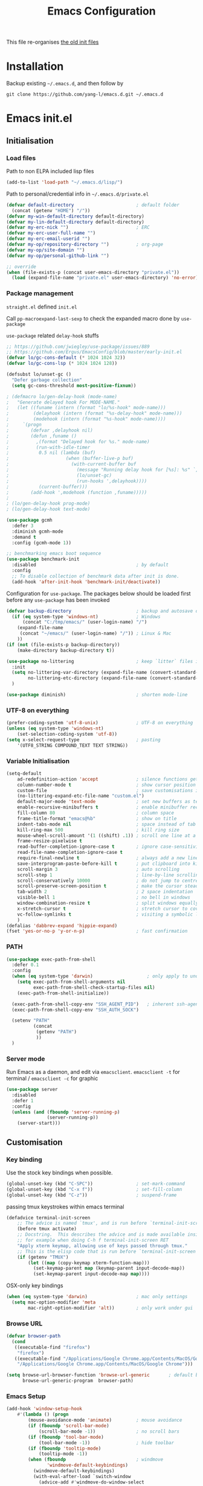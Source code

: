 #+TITLE: Emacs Configuration
#+OPTIONS: toc:2 num:nil

This file re-organises [[https://github.com/yang-l/configurations][the old init files]]

* Installation

Backup existing =~/.emacs.d=, and then follow by

#+BEGIN_SRC
git clone https://github.com/yang-l/emacs.d.git ~/.emacs.d
#+END_SRC

* Emacs init.el

** Initialisation

*** Load files

Path to non ELPA included lisp files
#+BEGIN_SRC emacs-lisp
(add-to-list 'load-path "~/.emacs.d/lisp/")
#+END_SRC

Path to personal/credential info in =~/.emacs.d/private.el=
#+BEGIN_SRC emacs-lisp
(defvar default-directory                       ; default folder
  (concat (getenv "HOME") "/"))
(defvar my-win-default-directory default-directory)
(defvar my-lin-default-directory default-directory)
(defvar my-erc-nick "")                         ; ERC
(defvar my-erc-user-full-name "")
(defvar my-erc-email-userid "")
(defvar my-op/repository-directory "")          ; org-page
(defvar my-op/site-domain "")
(defvar my-op/personal-github-link "")

;; override
(when (file-exists-p (concat user-emacs-directory "private.el"))
  (load (expand-file-name "private.el" user-emacs-directory) 'no-error))
#+END_SRC

*** Package management

=straight.el= defined =init.el=

Call =pp-macroexpand-last-sexp= to check the expanded macro done by =use-package=

=use-package= related =delay-hook= stuffs

#+BEGIN_SRC emacs-lisp
;; https://github.com/jwiegley/use-package/issues/889
;; https://github.com/Ergus/EmacsConfig/blob/master/early-init.el
(defvar lo/gc-cons-default (* 1024 1024 32))
(defvar lo/gc-cons-lsp (* 1024 1024 128))

(defsubst lo/unset-gc ()
  "Defer garbage collection"
  (setq gc-cons-threshold most-positive-fixnum))

; (defmacro lo/gen-delay-hook (mode-name)
;   "Generate delayed hook For MODE-NAME."
;   (let ((funame (intern (format "lo/%s-hook" mode-name)))
;         (delayhook (intern (format "%s-delay-hook" mode-name)))
;         (modehook (intern (format "%s-hook" mode-name))))
;     `(progn
;        (defvar ,delayhook nil)
;        (defun ,funame ()
;          ,(format "Delayed hook for %s." mode-name)
;          (run-with-idle-timer
;           0.5 nil (lambda (buf)
;                     (when (buffer-live-p buf)
;                       (with-current-buffer buf
;                         (message "Running delay hook for [%s]: %s" `,mode-name ,delayhook)
;                         (lo/unset-gc)
;                         (run-hooks ',delayhook))))
;           (current-buffer)))
;        (add-hook ',modehook (function ,funame)))))
;
; (lo/gen-delay-hook prog-mode)
; (lo/gen-delay-hook text-mode)
#+END_SRC

#+BEGIN_SRC emacs-lisp
(use-package gcmh
  :defer 3
  :diminish gcmh-mode
  :demand t
  :config (gcmh-mode 1))
#+END_SRC

#+BEGIN_SRC emacs-lisp
;; benchmarking emacs boot sequence
(use-package benchmark-init
  :disabled                                     ; by default
  :config
  ;; To disable collection of benchmark data after init is done.
  (add-hook 'after-init-hook 'benchmark-init/deactivate))
#+END_SRC

Configuration for =use-package=. The packages below should be loaded first before any =use-package= has been invoked

#+BEGIN_SRC emacs-lisp
(defvar backup-directory                        ; backup and autosave directory
  (if (eq system-type 'windows-nt)              ; Windows
      (concat "C:/tmp/emacs/" (user-login-name) "/")
    (expand-file-name
     (concat "~/emacs/" (user-login-name) "/")) ; Linux & Mac
    ))
(if (not (file-exists-p backup-directory))
    (make-directory backup-directory t))

(use-package no-littering                       ; keep `litter` files in one location
  :init
  (setq no-littering-var-directory (expand-file-name (convert-standard-filename "cache/var/") backup-directory)
        no-littering-etc-directory (expand-file-name (convert-standard-filename "cache/etc/") backup-directory))
  )

(use-package diminish)                          ; shorten mode-line
#+END_SRC

*** UTF-8 on everything

#+BEGIN_SRC emacs-lisp
(prefer-coding-system 'utf-8-unix)              ; UTF-8 on everything
(unless (eq system-type 'windows-nt)
    (set-selection-coding-system 'utf-8))
(setq x-select-request-type                     ; pasting
    '(UTF8_STRING COMPOUND_TEXT TEXT STRING))
#+END_SRC

*** Variable Initialisation

#+BEGIN_SRC emacs-lisp
(setq-default
    ad-redefinition-action 'accept              ; silence functions getting redefined messages
    column-number-mode t                        ; show cursor position
    custom-file                                 ; save customisations into a sibling file
    (no-littering-expand-etc-file-name "custom.el")
    default-major-mode 'text-mode               ; set new buffers as text files
    enable-recursive-minibuffers t              ; enable minibuffer recursive
    fill-column 80                              ; column space
    frame-title-format "emacs@%b"               ; show on title
    indent-tabs-mode nil                        ; space instead of tab
    kill-ring-max 500                           ; kill ring size
    mouse-wheel-scroll-amount '(1 ((shift) .1)) ; scroll one line at a time
    frame-resize-pixelwise t
    read-buffer-completion-ignore-case t        ; ignore case-sensitivity
    read-file-name-completion-ignore-case t
    require-final-newline t                     ; always add a new line at the end of a file
    save-interprogram-paste-before-kill t       ; put clipboard into killringy
    scroll-margin 3                             ; auto scrolling
    scroll-step 1                               ; line-by-line scrolling
    scroll-conservatively 10000                 ; do not jump to centre point in the window
    scroll-preserve-screen-position t           ; make the cursor steady when scrolling
    tab-width 2                                 ; 2 space indentation
    visible-bell 1                              ; no bell in windows
    window-combination-resize t                 ; split windows equally
    x-stretch-cursor t                          ; stretch cursor to cover wide characters
    vc-follow-symlinks t                        ; visiting a symbolic link to a file under version control
    )
(defalias 'dabbrev-expand 'hippie-expand)
(fset 'yes-or-no-p 'y-or-n-p)                   ; fast confirmation
#+END_SRC

*** PATH

#+BEGIN_SRC emacs-lisp
(use-package exec-path-from-shell
  :defer 0.1
  :config
  (when (eq system-type 'darwin)                    ; only apply to under OSX graphic and console UI
    (setq exec-path-from-shell-arguments nil
          exec-path-from-shell-check-startup-files nil)
    (exec-path-from-shell-initialize))

  (exec-path-from-shell-copy-env "SSH_AGENT_PID")   ; inherent ssh-agent from system
  (exec-path-from-shell-copy-env "SSH_AUTH_SOCK")

  (setenv "PATH"
          (concat
           (getenv "PATH")
           ))
  )
#+END_SRC

*** Server mode

Run Emacs as a daemon, and edit via =emacsclient=. =emacsclient -t= for terminal / =emacsclient -c= for graphic

#+BEGIN_SRC emacs-lisp
(use-package server
  :disabled
  :defer 1
  :config
  (unless (and (fboundp 'server-running-p)
               (server-running-p))
    (server-start)))
#+END_SRC

** Customisation

*** Key binding

Use the stock key bindings when possible.

#+BEGIN_SRC emacs-lisp
(global-unset-key (kbd "C-SPC"))                ; set-mark-command
(global-unset-key (kbd "C-x f"))                ; set-fill-column
(global-unset-key (kbd "C-z"))                  ; suspend-frame
#+END_SRC

passing tmux keystrokes within emacs terminal

#+BEGIN_SRC emacs-lisp
(defadvice terminal-init-screen
    ;; The advice is named `tmux', and is run before `terminal-init-screen' runs.
    (before tmux activate)
    ;; Docstring.  This describes the advice and is made available inside emacs;
    ;; for example when doing C-h f terminal-init-screen RET
    "Apply xterm keymap, allowing use of keys passed through tmux."
    ;; This is the elisp code that is run before `terminal-init-screen'.
    (if (getenv "TMUX")
        (let ((map (copy-keymap xterm-function-map)))
          (set-keymap-parent map (keymap-parent input-decode-map))
          (set-keymap-parent input-decode-map map))))
#+END_SRC

OSX-only key bindings

#+BEGIN_SRC emacs-lisp
(when (eq system-type 'darwin)                  ; mac only settings
  (setq mac-option-modifier 'meta
        mac-right-option-modifier 'alt))        ; only work under gui
#+END_SRC

*** Browse URL

#+BEGIN_SRC emacs-lisp
(defvar browser-path
  (cond
   ((executable-find "firefox")
    "firefox")
   ((executable-find "/Applications/Google Chrome.app/Contents/MacOS/Google Chrome")
    "/Applications/Google Chrome.app/Contents/MacOS/Google Chrome")))

(setq browse-url-browser-function 'browse-url-generic       ; default browser
      browse-url-generic-program  browser-path)
#+END_SRC

*** Emacs Setup

#+BEGIN_SRC emacs-lisp
(add-hook 'window-setup-hook
    #'(lambda () (progn
        (mouse-avoidance-mode 'animate)         ; mouse avoidance
        (if (fboundp 'scroll-bar-mode)
            (scroll-bar-mode -1))               ; no scroll bars
        (if (fboundp 'tool-bar-mode)
            (tool-bar-mode -1))                 ; hide toolbar
        (if (fboundp 'tooltip-mode)
            (tooltip-mode -1))
        (when (fboundp                          ; windmove
               'windmove-default-keybindings)
          (windmove-default-keybindings)
          (with-eval-after-load `switch-window
            (advice-add #'windmove-do-window-select
                        :after
                        #'(lambda (&rest args)
                            "Auto-reszie the window size"
                            (switch-window--auto-resize-window)))))
        (setq eval-expression-print-length nil  ; do not truncate output in the echo area
              message-log-max 10000             ; increase number of lines in *Messages*
              use-dialog-box nil)               ; disable usage of dialog box, and in echo area instead
    )))
(dolist
    (hook
     (list
      'term-exec-hook
      ))
  (add-hook hook #'redraw-display))             ; force redraw
(add-hook 'window-setup-hook
          #'(lambda ()
            (toggle-frame-fullscreen)           ; fullscreen
            (toggle-frame-maximized))           ; maximised
          t)
(when (daemonp)                                 ; when calling "emacsclient -c -n" under daemon
  (add-hook 'after-make-frame-functions
            #'(lambda (frame)
              (when (display-graphic-p frame)
                (toggle-frame-fullscreen)       ; fullscreen
                (toggle-frame-maximized)        ; maximised
                ))
            ))
(dolist
    (hook
     (list
      'emacs-startup-hook
      'tty-setup-hook
      ))
  (add-hook hook
            #'(lambda ()
              (progn
                (if (fboundp 'menu-bar-mode)
                    (menu-bar-mode -1))         ; hide menu bar
                ))))
; https://blog.d46.us/advanced-emacs-startup/
(add-hook 'emacs-startup-hook
          #'(lambda ()
            (message "Emacs ready in %s with %d garbage collections."
                     (format "%.2f seconds"
                             (float-time
                              (time-subtract after-init-time before-init-time)))
                     gcs-done)))

(run-with-idle-timer 2 nil #'(lambda () (with-eval-after-load `gcmh (setq gcmh-high-cons-threshold lo/gc-cons-default))))    ; https://www.reddit.com/r/emacs/comments/3kqt6e/2_easy_little_known_steps_to_speed_up_emacs_start/

; https://emacs.stackexchange.com/questions/32150/how-to-add-a-timestamp-to-each-entry-in-emacs-messages-buffer
(advice-add 'message :before                    ; add timestamp in *Messages* buffer
            #'(lambda (FORMAT-STRING &rest args)
                "Advice to run before `message' that prepends a timestamp to each message."
                (if message-log-max
                    (let ((deactivate-mark nil)
                          (inhibit-read-only t))
                      (with-current-buffer "*Messages*"
                        (goto-char (point-max))
                        (if (not (bolp))
                            (newline))
                        (insert (format-time-string "[%F %T.%3N %:z] ")))))
                ))

(unless (display-graphic-p) (mouse-wheel-mode 0))   ; disable 'mouse-wheel-mode' under character-based terminal
#+END_SRC

*** Folder

**** Default folder

#+BEGIN_SRC emacs-lisp
(setq default-directory
    (if (eq system-type 'windows-nt)
        my-win-default-directory                ; Win
    my-lin-default-directory                    ; Linux/Mac
    ))
#+END_SRC

**** Emacs backup folder

#+BEGIN_SRC emacs-lisp
(setq backup-directory-alist `((".*" . ,backup-directory))
      auto-save-list-file-prefix backup-directory
      auto-save-file-name-transforms `((".*" ,backup-directory t)))
(setq make-backup-files t                       ; backup of a file the first time it is saved.
      backup-by-copying t                       ; don't clobber symlinks
      version-control t                         ; version numbers for backup files
      delete-old-versions t                     ; delete excess backup files silently
      kept-old-versions 5                       ; oldest versions to keep when a new numbered backup is made (default: 2)
      kept-new-versions 15                      ; newest versions to keep when a new numbered backup is made (default: 2)
      auto-save-default t                       ; auto-save every buffer that visits a file
      auto-save-timeout 10                      ; number of seconds idle time before auto-save (default: 30)
      auto-save-interval 200                    ; number of keystrokes between auto-saves (default: 300)
      vc-make-backup-files t                    ; backup versioned files
      )
; ignore file backups @ http://stackoverflow.com/questions/482256/
(defvar my-backup-ignore-regexps (list "\\.vcf$" "\\.gpg$")
  "*List of filename regexps to not backup")
(defun my-backup-enable-p (name)
  "Filter certain file backups"
  (when (normal-backup-enable-predicate name)
    (let ((backup t))
      (mapc (lambda (re)
              (setq backup (and backup (not (string-match re name)))))
            my-backup-ignore-regexps)
      backup)))
(setq backup-enable-predicate 'my-backup-enable-p)
#+END_SRC

Note - the =.#foo= files are file locks, and =#foo#= files are cached for auto-save [[https://www.reddit.com/r/emacs/comments/65o3ik/comment/dgbxzdx/?utm_source=share&utm_medium=web2x&context=3][(info]])

**** Minibuffer backup

savehist - save the minibuffer histories

#+BEGIN_SRC emacs-lisp
(use-package savehist
  :defer 0.5
  :hook (window-setup . (lambda () (savehist-mode 1)))
  :config
  (setq-default savehist-additional-variables '(kill-ring search-ring regexp-search-ring extended-command-history)
                savehist-autosave-interval 60
                history-length 10000))
#+END_SRC

**** Create missing parent directories

#+BEGIN_SRC emacs-lisp
(defun create-non-existent-directory ()
  (let ((parent-directory (file-name-directory buffer-file-name)))
    (when (and (not (file-exists-p parent-directory))
               (y-or-n-p (format "Directory `%s' does not exist! Create it?" parent-directory)))
      (make-directory parent-directory t))))
(add-to-list 'find-file-not-found-functions #'create-non-existent-directory)
#+END_SRC

*** Buildin Mode Setting

**** Abbrev Mode

#+BEGIN_SRC emacs-lisp
(use-package abbrev
  :after company
  :defer 5
  :diminish abbrev-mode
  :straight (:type built-in)
  :custom (save-abbrevs 'silently)
  :config
  (if (file-exists-p abbrev-file-name)
      (quietly-read-abbrev-file))
  )
#+END_SRC

**** Auto-compression                                              :EMACS:

Open compressed files on the fly

#+BEGIN_SRC emacs-lisp
(use-package jka-cmpr-hook
  :hook (window-setup . auto-compression-mode)
  :straight (:type built-in))
#+END_SRC

**** Case

#+BEGIN_SRC emacs-lisp
(cl-loop for fn in '(downcase-region            ; enable commands
                     upcase-region
                     erase-buffer)
        do (put fn 'disabled nil))
#+END_SRC

**** Comint

Command interpreter

#+BEGIN_SRC emacs-lisp
(use-package comint
  :disabled
  :hook (comint-mode . (lambda () (setq comint-scroll-show-maximum-output nil)))
  :straight (:type built-in))
#+END_SRC

**** delsel.el                                                     :EMACS:

delete marked text on typing

#+BEGIN_SRC emacs-lisp
(use-package delsel
  :defer 3
  :hook (window-setup . delete-selection-mode))
#+END_SRC

**** Dired                                                          :FILE:

#+BEGIN_SRC emacs-lisp
(use-package dired
  :disabled
  :straight (:type built-in)
  :config
  (load "dired-x")
  ;; http://emacswiki.org/emacs/DiredOmitMode
  (setq-default dired-omit-files-p t)
  (setq dired-omit-files
        (concat dired-omit-files "\\|^\\..+$"))

  (when (string= system-type "darwin")
    (setq dired-use-ls-dired nil))

  ;; http://ann77.emacser.com/Emacs/EmacsDiredExt.html
  ;; 排序功能
  (make-local-variable  'dired-sort-map)
  (setq dired-sort-map (make-sparse-keymap))
  (define-key dired-mode-map "s" dired-sort-map)
  (define-key dired-sort-map "s"
    '(lambda () "sort by Size"
       (interactive) (dired-sort-other (concat dired-listing-switches "S"))))
  (define-key dired-sort-map "x"
    '(lambda () "sort by eXtension"
       (interactive) (dired-sort-other (concat dired-listing-switches "X"))))
  (define-key dired-sort-map "t"
    '(lambda () "sort by Time"
       (interactive) (dired-sort-other (concat dired-listing-switches "t"))))
  (define-key dired-sort-map "n"
    '(lambda () "sort by Name"
       (interactive) (dired-sort-other (concat dired-listing-switches ""))))

  ;; http://www.emacswiki.org/emacs/DiredSortDirectoriesFirst
  (defun mydired-sort ()
    "Sort dired listings with directories first."
    (save-excursion
      (let (buffer-read-only)
        (forward-line 2) ;; beyond dir. header
        (sort-regexp-fields t "^.*$" "[ ]*." (point) (point-max)))
      (set-buffer-modified-p nil)))
  (defadvice dired-readin
      (after dired-after-updating-hook first () activate)
    "Sort dired listings with directories first before adding marks."
    (mydired-sort))

  ;; single buffer
  (put 'dired-find-alternate-file 'disabled nil)
  ;; http://www.emacswiki.org/emacs/DiredReuseDirectoryBuffer
  (define-key dired-mode-map (kbd "^")
    (lambda () (interactive) (find-alternate-file "..")))
  ;; http://ergoemacs.org/emacs/emacs_dired_tips.html
  (define-key dired-mode-map (kbd "<return>")
    'dired-find-alternate-file)

  ;; copy split windows
  ;; C-o / C-0 o to paste the original filename
  ;; https://appsmth.appspot.com/smth/subject/Emacs/94609
  (setq dired-dwim-target t)

  (setq dired-recursive-deletes 'top            ; recursive delection
        dired-recursive-copies 'always)         ; recursive copy

  (defadvice shell-command                      ; allow running multiple async commands simultaneously
      (after shell-in-new-buffer
             (command &optional output-buffer error-buffer))
    (when (get-buffer "*Async Shell Command*")
      (with-current-buffer "*Async Shell Command*"
        (rename-uniquely))))
  (ad-activate 'shell-command)
  )
#+END_SRC

**** Ediff                                                          :FILE:

Call =ediff= or =ediff3= in Emace for file comparisons

#+BEGIN_SRC emacs-lisp
(use-package ediff
  :commands (ediff ediff3)
  :hook (ediff-before-setup . (lambda () (setq ediff-saved-window-configuration (current-window-configuration))))
  :custom
  ;; horizontal window split
  (ediff-split-window-function 'split-window-horizontally)
  (ediff-merge-split-window-function 'split-window-vertically)
  (ediff-window-setup-function 'ediff-setup-windows-plain)
  :init
  (let ((restore-window-configuration
         (lambda ()
           (set-window-configuration ediff-saved-window-configuration))))
    (add-hook 'ediff-quit-hook restore-window-configuration 'append)
    (add-hook 'ediff-suspend-hook restore-window-configuration 'append))
  )
#+END_SRC

**** GnuTLS

#+BEGIN_SRC emacs-lisp
(use-package gnutls
  :disabled
  :config
  (setq-default gnutls-verify-error t)          ; check tls/ssl
  (cond
   ((string-equal system-type "darwin")         ; Mac OS X
    (progn
      (add-to-list 'gnutls-trustfiles "/private/etc/ssl/cert.pem")
      )))
  )
#+END_SRC

**** Hideshow                                                    :CODEING:

Code folding

#+BEGIN_SRC emacs-lisp
(use-package hideshow
  :disabled
  :diminish hs-minor-mode
  :hook ((prog-mode) . hs-minor-mode))
#+END_SRC

**** HL                                                            :EMACS:

Highlight the current line

#+BEGIN_SRC emacs-lisp
(use-package hl-line
  :hook (window-setup . global-hl-line-mode)
  :init
  (custom-set-faces
   '(hl-line ((nil (:background "gray22"))))))
#+END_SRC

**** Imenu

#+BEGIN_SRC emacs-lisp
(use-package imenu
  :disabled
  :config
  (set-default 'imenu-auto-rescan t))           ; automatic buffer rescan
#+END_SRC

**** Line Numbering

new line number mode since Emacs 26

#+BEGIN_SRC emacs-lisp
(use-package display-line-numbers
  :hook ((prog-mode org-mode text-mode) . display-line-numbers-mode)
  :custom
  (display-line-numbers-type 'relative)
  (display-line-numbers-width-start t)
  :config
  (set-face-foreground 'line-number "#5c5c5c")
  (set-face-background 'line-number-current-line "#000000")
  (set-face-foreground 'line-number-current-line "#ababab"))
#+END_SRC

**** Makefile                                                :PROGRAMMING:

build automation

#+BEGIN_SRC emacs-lisp
(use-package make-mode
  :mode (("\\Makefile\\'" . makefile-mode)
         ("\\.mk\\'"      . makefile-mode)))
#+END_SRC

**** Markdown                                            :MARKUP_LANGUAGE:

Markup language often for readme

#+BEGIN_SRC emacs-lisp
(use-package markdown-mode
  :commands (markdown-mode gfm-mode)
  :mode (("README\\.md\\'" . gfm-mode)
         ("\\.md\\'" . markdown-mode)
         ("\\.markdown\\'" . markdown-mode))
  :init (setq markdown-command "multimarkdown")
  :custom
  (markdown-fontify-code-blocks-natively t)
  )
#+END_SRC

**** Narrowing

#+BEGIN_SRC emacs-lisp
(cl-loop for fn in '(narrow-to-defun            ; enable commands
                     narrow-to-page
                     narrow-to-region)
        do (put fn 'disabled nil))
#+END_SRC

**** Shell & Term

#+BEGIN_SRC emacs-lisp
(with-eval-after-load `shell (setq-default shell-dirtrackp nil)); disable global 'shell-dirtrack-mode'
#+END_SRC

***** vterm                                                    :TERMINAL:

Terminal emulator inside Emacs

#+BEGIN_SRC emacs-lisp
(use-package vterm)

(use-package vterm-toggle
  :custom
  (vterm-toggle-scope 'project)
  (vterm-toggle-hide-method 'reset-window-configration)
  :hook
  (vterm-toggle-show . meow-insert-mode))
#+END_SRC

**** saveplace                                                     :EMACS:

#+BEGIN_SRC emacs-lisp
(use-package saveplace
  :defer 0.5
  :init (setq save-place-file (expand-file-name "saveplace" no-littering-var-directory))
  :hook (after-init . save-place-mode))
#+END_SRC

**** simple.el                                                     :EMACS:

#+BEGIN_SRC emacs-lisp
(use-package simple
  :defer 1
  :diminish visual-line-mode
  :hook ((window-setup . visual-line-mode)      ; soft line warpping
         (window-setup . size-indication-mode)) ; show total buffer size
  :straight (:type built-in))
#+END_SRC

**** Tramp

=M-x tramp-cleanup-all-connections= - flush remote connections

#+BEGIN_SRC emacs-lisp
(use-package tramp
  :init (autoload #'tramp-register-crypt-file-name-handler "tramp-crypt")
  :config
  (setq tramp-default-method "ssh"              ; faster than the default scp
        tramp-use-ssh-controlmaster-options nil)
  (add-to-list 'tramp-remote-path 'tramp-own-remote-path)
  (tramp-set-completion-function
   "ssh"
   '((tramp-parse-sconfig "~/.ssh/config")
     ))
  (add-to-list 'backup-directory-alist          ; local backup directory for remote files
               (cons tramp-file-name-regexp (expand-file-name backup-directory)))
  )
#+END_SRC

**** uniquify

#+BEGIN_SRC emacs-lisp
(use-package uniquify
  :defer 2
  :straight (:type built-in)
  :custom
  (uniquify-buffer-name-style 'post-forward)
  )
#+END_SRC

**** view-mode

Buffer readonly mode

#+BEGIN_SRC emacs-lisp
(use-package view
  :bind([remap read-only-mode] . view-mode))    ; C-x C-q
#+END_SRC

**** which-func

#+BEGIN_SRC emacs-lisp
(use-package which-func
  :hook ((prog-mode) . which-function-mode)
  :config
  (setq which-func-unknown "⊥")
  )
#+END_SRC

**** winner-mode                                                   :EMACS:

Undo Emacs window changes

#+BEGIN_SRC emacs-lisp
(use-package winner
  :defer 2
  :config (winner-mode))
#+END_SRC

**** ZapUpToChar

#+BEGIN_SRC emacs-lisp
(use-package misc
  :commands zap-up-to-char
  :bind ([remap zap-to-char] . zap-up-to-char)  ; M-z
  :straight (:type built-in))
#+END_SRC

*** Style

**** Font

Emacs GUI font settings - https://emacs-china.org/t/emacs/15676

#+BEGIN_SRC emacs-lisp
(when (display-graphic-p)
  (add-hook
   'window-setup-hook
   #'(lambda ()
       (cond
        ((eq system-type 'windows-nt)           ; Win
         (set-face-attribute 'default nil :font "Consolas:antialias=natural" :height 100))
        ((eq system-type 'gnu/linux)            ; Linux
         (cond
          ((find-font (font-spec :name "Terminus"))
           (set-face-attribute 'default nil :font "Terminus" :height 120))
          ((find-font (font-spec :maker "misc"
                                 :family "fixed"
                                 :widthtype "normal"
                                 :pixels "14"
                                 :height "130"
                                 :horiz "75"
                                 :vert "75"
                                 ))             ; fallback to "7x14" bitmap
           ; 7x14 / -misc-fixed-medium-r-normal--14-130-75-75-c-70-iso8859-1
           (set-face-attribute 'default nil :font "7x14"))
          )
         (when (member "WenQuanYi Zen Hei Sharp" (font-family-list))
           (set-fontset-font "fontset-default"  ; 中文字体
                             'han '("WenQuanYi Zen Hei Sharp" . "unicode-bmp"))))
        ((eq system-type 'darwin)               ; macOS
         (set-face-attribute 'default nil :font "Monaco" :height 120))
        (t                                      ; default
         (when (member "Inconsolata" (font-family-list))
           (set-face-attribute 'default nil :font "Inconsolata" :height 120)))
        )
       )))

(when (daemonp)                                 ; for emacsclient -c
  (add-hook 'after-make-frame-functions
            #'(lambda (frame)
                (select-frame frame)
                (cond
                 ((eq system-type 'darwin)      ; macOS
                  (set-face-attribute 'default nil :font "Monaco" :height 120))
                 (t                             ; default
                  (when (member "Inconsolata" (font-family-list))
                    (set-face-attribute 'default nil :font "Inconsolata" :height 120)))
                 )
                )))
#+END_SRC

**** Theme

Spacemacs dark theme

#+BEGIN_SRC emacs-lisp
(add-hook
 'window-setup-hook
 #'(lambda ()
     (use-package spacemacs-common
       :demand t
       :straight spacemacs-theme
       :init
       (custom-set-variables
        '(spacemacs-theme-custom-colors
          '((border . "#4f4f4f")
            ))
        )
       :config
       (load-theme 'spacemacs-dark t)
       )

     (when (eq system-type 'darwin)             ; mac only
       (when (display-graphic-p)                ; gui only
         (let ((win-sys (window-system)))
           (when (eq win-sys 'ns)               ; emacs ns port
             (setq
              x-colors (ns-list-colors)         ; fix macports emacs-app port bug
              ns-use-thin-smoothing t
              )
             )))

       (when (daemonp)                          ; for emacsclient -c
         (add-hook 'after-make-frame-functions
                   #'(lambda (frame)
                       (select-frame frame)
                       (when (display-graphic-p frame)
                         (let ((win-sys (window-system)))
                           (when (eq win-sys 'ns)           ; emacs ns port
                             (setq
                              x-colors (ns-list-colors)     ; fix macports emacs-app port bug
                              ns-use-thin-smoothing t
                              )
                             ))))
                   ))
       )
     ))
#+END_SRC

**** Transparent

#+BEGIN_SRC emacs-lisp
(set-frame-parameter
    (selected-frame) 'alpha '(98 98))
#+END_SRC

** Development

#+BEGIN_SRC emacs-lisp
(defun modes/prog-mode ()
    "prog-mode hook"
    (setq
        compilation-ask-about-save nil          ; save before compiling
        compilation-always-kill t               ; always kill old compile processes before
                                                ; starting the new one
        compilation-scroll-output 'first-error  ; Automatically scroll to first error
      )
    (goto-address-prog-mode)                    ; highlight URL
    (push '(">=" . ?≥) prettify-symbols-alist)  ; prettify symbols
    (push '("<=" . ?≤) prettify-symbols-alist)
    (push '("delta" . ?Δ) prettify-symbols-alist)
    (prettify-symbols-mode)
    (local-set-key (kbd "RET") 'newline-and-indent)

    ; (defconst intellij-java-style               ; coding style
    ;   '((c-basic-offset . 4)
    ;     (c-comment-only-line-offset . (0 . 0))
    ;     (c-offsets-alist
    ;      .
    ;      ((inline-open . 0)
    ;       (topmost-intro-cont    . +)
    ;       (statement-block-intro . +)
    ;       (knr-argdecl-intro     . +)
    ;       (substatement-open     . +)
    ;       (substatement-label    . +)
    ;       (case-label            . +)
    ;       (label                 . +)
    ;       (statement-case-open   . +)
    ;       (statement-cont        . ++)
    ;       (arglist-intro         . 0)
    ;       (arglist-cont-nonempty . ++)
    ;       (arglist-close         . --)
    ;       (inexpr-class          . 0)
    ;       (access-label          . 0)
    ;       (inher-intro           . ++)
    ;       (inher-cont            . ++)
    ;       (brace-list-intro      . +)
    ;       (func-decl-cont        . ++))))
    ;   "Elasticsearch's Intellij Java Programming Style")
    ; (c-add-style "intellij" intellij-java-style)
    )
(add-hook 'prog-mode-hook 'modes/prog-mode)
(add-hook 'before-save-hook #'delete-trailing-whitespace)   ; remove trailing whitespace

(use-package quickrun :commands (quickrun quickrun-region quickrun-shell))
#+END_SRC

Respect to the =.editorconfig= file in a project

#+BEGIN_SRC emacs-lisp
(use-package editorconfig :diminish editorconfig-mode :hook (prog-mode . editorconfig-mode-apply))
#+END_SRC

*** tree-sitter                                             :PARSING::CODE:

Code highlighting (for now)

#+BEGIN_SRC emacs-lisp
(use-package tree-sitter
  :diminish tree-sitter-mode
  :hook (((enh-ruby-mode go-mode json-mode sh-mode typescript-mode) . tree-sitter-mode)
         (tree-sitter-after-on . tree-sitter-hl-mode))
  :config (add-to-list 'tree-sitter-major-mode-language-alist '(enh-ruby-mode . ruby)))

(use-package tree-sitter-langs :after tree-sitter)
#+END_SRC

**** turbo-log                                                    :LOGGING:

#+BEGIN_SRC emacs-lisp
(use-package turbo-log
  :after (:any go-mode typescript-mode)
  :straight '(turbo-log :host github
                        :branch "master"
                        :repo "artawower/turbo-log.el")
  :custom
  (turbo-log-allow-insert-without-tree-sitter-p t)
  (turbo-log-msg-format-template "\"%s\""))
#+END_SRC

*** Git

**** git-gutter

#+BEGIN_SRC emacs-lisp
(use-package git-gutter
  :diminish git-gutter-mode
  :hook ((prog-mode org-mode) . git-gutter-mode)
  :custom
  (git-gutter:update-interval 0.02)
  :config
  (custom-set-variables                         ; backend
   '(git-gutter:handled-backends
     (quote (git))))
  )
#+END_SRC

**** magit

#+BEGIN_SRC emacs-lisp
(use-package magit
  :bind (("C-x g" . magit-status))
  :config
  (setq magit-completing-read-function
        (quote magit-builtin-completing-read)
        magit-diff-refine-hunk t                ; highlight changes
        )

  ;; full screen magit-status
  (defadvice magit-status (around magit-fullscreen activate)
    (window-configuration-to-register :magit-fullscreen)
    ad-do-it
    (delete-other-windows))
  )

(use-package autorevert :diminish auto-revert-mode)
#+END_SRC

*** Web

web-mode

#+BEGIN_SRC emacs-lisp
(use-package web-mode
  :mode ("\\.html\\'" . web-mode)
  :custom
  (web-mode-enable-css-colorization t)
  :config
  (with-eval-after-load `company-mode
    (add-to-list (make-local-variable 'company-backends)
               '(company-css company-nxml))))
#+END_SRC

*** Scripting

#+BEGIN_SRC emacs-lisp
(add-hook 'after-save-hook                      ; make shell script executable on save
    'executable-make-buffer-file-executable-if-script-p)
#+END_SRC

**** Emacs Lisp

#+BEGIN_SRC emacs-lisp
(use-package eldoc
  :diminish eldoc-mode
  :hook ((eval-expression-minibuffer-setup prog-mode) . eldoc-mode) ; show eldoc for 'Eval:'
  :init
  (global-eldoc-mode -1)                                            ; ignore eldoc globally
  :config
  (setq eldoc-idle-delay 0.2))
#+END_SRC

**** Groovy

#+BEGIN_SRC emacs-lisp
(use-package groovy-mode :mode "\\.groovy\\'\\|\\.gradle\\'")
#+END_SRC

*** Infrastructure

**** ansiable

#+BEGIN_SRC emacs-lisp
(use-package ansible :disabled :diminish ansible :hook (yaml-mode . ansible))
#+END_SRC

**** es-mode

#+BEGIN_SRC emacs-lisp
(use-package es-mode :config (setq es-always-pretty-print t))
#+END_SRC

**** js2

#+BEGIN_SRC emacs-lisp
(use-package jinja2-mode :disabled)
#+END_SRC

**** json                                                             :LSP:

#+BEGIN_SRC emacs-lisp
(use-package json-mode :mode ("\\.json.erb\\'" . json-mode))
#+END_SRC

**** nix-mode

#+BEGIN_SRC emacs-lisp
(use-package nix-mode)
#+END_SRC

**** puppet-mode

#+BEGIN_SRC emacs-lisp
(use-package puppet-mode)
#+END_SRC

**** restclient

Explore and test HTTP REST webservices

#+BEGIN_SRC emacs-lisp
(use-package restclient
  :mode ("\\.\\(http\\|https\\|rest\\)$" . restclient-mode)
  :config
  (defun restclient-ignore-ssl ()
    "Ignore SSL verification. Identical to 'curl -k'"
    (interactive)
    (custom-reevaluate-setting 'gnutls-verify-error)
    (make-local-variable 'gnutls-verify-error)
    (setq gnutls-verify-error nil)
    )
  )
#+END_SRC

**** yaml                                                            :LSP:

#+BEGIN_SRC emacs-lisp
(use-package yaml-mode
  :mode (("\\.ya?ml$"       . yaml-mode)
         ("\\.ya?ml.erb\\'" . yaml-mode)))
#+END_SRC

*** DB

#+BEGIN_SRC emacs-lisp
(add-hook 'sql-interactive-mode-hook
          (lambda ()
            (toggle-truncate-lines t)))         ; no line wrap when working on DB
#+END_SRC

*** C/C++

#+BEGIN_SRC emacs-lisp
;(defun modes/c-mode ()
;  "c/c++ mode hook"
;  (progn
;    (setq gdb-many-windows t)                   ; gdb

;    (local-set-key (kbd "C-c -")                ; fold tag
;                   'senator-fold-tag)
;    (local-set-key (kbd "C-c +")
;                   'senator-unfold-tag)

;    (add-to-list (make-local-variable 'company-backends)
;                 '(company-gtags company-semantic))
;    ))

;(dolist
;    (hook
;     (list
;      'c-mode-hook
;      'c++-mode-hook
;      ))
;  (add-hook hook #'modes/c-mode))
#+END_SRC

*** Programming / Scripting

**** Shared Functions

Helper function to create a Python virtualenv used for LSP servers

#+BEGIN_SRC emacs-lisp
;(dolist
;    (mode-hook
;     '(python-mode-hook))
;  (add-hook mode-hook
;    #'(lambda ()
;        (defun create-virtualenv (virtualenv-folder setup-cmd python-version requirement-file &optional version install-packages)
;          "Create a python pip based virtualenv and install packages based on the supplied requirement file"
;          (use-package pyvenv
;            :commands pyvenv-activate
;            :init
;            (defvar python-virtualenv-directory (concat backup-directory virtualenv-folder))
;            (if (not (file-exists-p python-virtualenv-directory))
;                (progn
;                  (make-directory python-virtualenv-directory t)
;                  (shell-command
;                   (concat
;                    "bash" " "
;                    (expand-file-name (concat user-emacs-directory setup-cmd)) " "
;                    (expand-file-name (concat python-virtualenv-directory)) " "
;                    python-version " "
;                    (expand-file-name (concat user-emacs-directory requirement-file))
;                    (when version (concat " " version))
;                    (when install-packages (concat " " install-packages))
;                    ))
;                  ))
;            (pyvenv-activate python-virtualenv-directory)
;            (pyvenv-tracking-mode t)
;            ))
;        )))
#+END_SRC

**** LSP

Language Server Protocol

#+BEGIN_SRC emacs-lisp
(use-package lsp-mode
  :commands (lsp lsp-deferred)
  :hook ((lsp-mode . (lambda ()
                       (let ((lsp-keymap-prefix "C-c l"))
                         #'lsp-enable-which-key-integration)))
         (lsp-managed-mode . lsp-modeline-diagnostics-mode)
         (dockerfile-mode . lsp-deferred)
         (enh-ruby-mode . lsp-deferred)
         (go-mode . lsp-deferred)
         (js2-mode . lsp-deferred)
         (json-mode . lsp-deferred)
         (python-mode . lsp-deferred)
         (sh-mode . lsp-deferred)
         (terraform-mode . lsp-deferred)
         (typescript-mode . lsp-deferred)
         (yaml-mode . lsp-deferred))
  :custom
  (lsp-auto-guess-root t)
  (lsp-client-packages '(lsp-bash
                         lsp-dockerfile
                         lsp-go
                         lsp-javascript
                         lsp-json
                         lsp-pylsp
                         lsp-solargraph
                         lsp-yaml))
  (lsp-clients-typescript-server-args '("--stdio" "--tsserver-log-file" "/dev/stderr"))     ; no more .log/tsserver.log files on project
  (lsp-completion-provider :none)               ; handled by company already
  (lsp-idle-delay 0.3)
  (lsp-log-io nil)
  (lsp-prefer-flymake nil)
  (lsp-response-timeout 3)
  (lsp-yaml-schema-store-local-db (expand-file-name (convert-standard-filename "lsp/lsp-yaml-schemas.json") no-littering-var-directory))    ; lsp-yaml
  :config
  (define-key lsp-mode-map (kbd "C-c l") lsp-command-map)

  (with-eval-after-load `lsp-mode
    (run-with-idle-timer
     5 nil #'(lambda ()
               (with-eval-after-load `gcmh
                 (setq gcmh-high-cons-threshold lo/gc-cons-lsp))    ; performance tuning @ https://emacs-lsp.github.io/lsp-mode/page/performance/
               (setq read-process-output-max (* 1024 1024 4)))))

  (when (derived-mode-p 'enh-ruby-mode)
    (with-eval-after-load `lsp-solargraph
      ; load libraries
      (add-to-list 'lsp-solargraph-library-directories (expand-file-name "~/.asdf/installs/ruby/"))
      (add-to-list 'lsp-solargraph-library-directories
                   (concat (expand-file-name (shell-command-to-string "( git rev-parse --show-toplevel 2> /dev/null || echo $(pwd) ) | tr -d $'\n'")) "/vendor/bundle/"))
      ))

  (when (derived-mode-p 'python-mode)
    (with-eval-after-load `lsp-pylsp
      ; config lsp-pylsp
      (setq lsp-pylsp-plugins-yapf-enabled t)
      ; load libraries
      (add-to-list 'lsp-clients-pylsp-library-directories (expand-file-name "~/.asdf/installs/python/"))
      (add-to-list 'lsp-clients-pylsp-library-directories
                   (concat (expand-file-name "~/.asdf/installs/python/") (shell-command-to-string (concat "grep python " (expand-file-name "~/.tool-versions") " 2>/dev/null | cut -d' ' -f2 | tr -d $'\n'")) "/"))
      ))

  ;; Terraform / HashiCorp - https://github.com/hashicorp/terraform-ls
  (when (derived-mode-p 'terraform-mode)
    (when (executable-find (expand-file-name "~/.config/local/bin/terraform-ls"))
      (lsp-register-client
       (make-lsp-client :new-connection (lsp-stdio-connection '("~/.config/local/bin/terraform-ls" "serve"))
                        :major-modes '(terraform-mode)
                        :priority -1
                        :server-id 'terraform-ls))))
  )

(use-package lsp-diagnostics :after lsp-mode :straight lsp-mode)
(use-package lsp-headerline :after lsp-mode :straight lsp-mode)
(use-package lsp-lens
  :after lsp-mode
  :straight lsp-mode
  :custom
  (lsp-lens-debounce-interval 0.5)
  (lsp-lens-enable t))
(use-package lsp-modeline
  :after lsp-mode
  :straight lsp-mode
  :custom
  (lsp-modeline-code-actions-segments	'(count icon name)))

(use-package lsp-ui
  :after lsp-mode yasnippet
  :bind-keymap ("C-c l" . lsp-command-map)
  :bind ((:map lsp-ui-mode-map
               ([remap xref-find-definitions] . lsp-ui-peek-find-definitions)
               ([remap xref-find-references]  . lsp-ui-peek-find-references))
         (:map lsp-command-map
               ("d f" . lsp-ui-doc-focus-frame) ; keyboard scrolling in the lsp-ui-doc popup frame, and graphic display only
               ("d u" . lsp-ui-doc-unfocus-frame)))
  :commands lsp-ui-mode
  :hook ((lsp-mode . lsp-ui-mode)
         (lsp-ui-mode . yas-minor-mode))
  :custom
  (lsp-ui-doc-delay 1.5)
  (lsp-ui-doc-header t)
  (lsp-ui-doc-include-signature t)
  (lsp-ui-doc-show-with-cursor t)
  (lsp-eldoc-enable-hover nil)
  (lsp-modeline-code-actions-enable nil)
  (lsp-ui-sideline-ignore-duplicate t)
  (lsp-ui-sideline-show-code-actions t)
  (lsp-ui-sideline-show-hover t)
  (lsp-ui-flycheck-list-position 'right))

(use-package lsp-ui-flycheck :after lsp-ui :defer 2 :straight lsp-ui)
(use-package lsp-ui-imenu :after lsp-ui :defer 2 :straight lsp-ui)

(use-package helm-lsp
  :after lsp-mode
  :bind (:map lsp-mode-map
              ([remap xref-find-apropos] . helm-lsp-workspace-symbol))
  :commands helm-lsp-workspace-symbol
  :config
  (defun helm-lsp-workspace-symbol-at-point ()
    (interactive)
    (let ((current-prefix-arg t))
      (call-interactively #'helm-lsp-workspace-symbol)))

  (defun helm-lsp-global-workspace-symbol-at-point ()
    (interactive)
    (let ((current-prefix-arg t))
      (call-interactively #'helm-lsp-global-workspace-symbol)))
  )

(use-package lsp-treemacs
  :after lsp-mode
  :commands lsp-treemacs-errors-list
  :custom
  (lsp-treemacs-sync-mode t)
  )

(use-package dap-mode
  :after lsp-mode lsp-modeline
  :hook (typescript-mode)
  :init
  (unless (display-graphic-p)
    (custom-set-faces
     '(dap-ui-marker-face ((t (:background "color-166"))))
     '(dap-ui-pending-breakpoint-face ((t (:background "blue" :underline "dim gray"))))
     '(dap-ui-verified-breakpoint-face ((t (:background "green" :underline "green")))))
    ))
#+END_SRC

**** Bash                                                            :LSP:

#+BEGIN_SRC emacs-lisp
(use-package sh-script
  :mode (("\\.*bashrc$"      . sh-mode)
         ("\\.*bash_profile" . sh-mode))
  :custom
  (sh-indent-comment t)
  :config
  ; Fixing OSX/node "Operation not permitted" - add 'node' under "Security & Privacy"
  ;; -> http://osxdaily.com/2018/10/09/fix-operation-not-permitted-terminal-error-macos/

  (run-with-idle-timer
   0.1 nil
   #'(lambda ()
       (when (derived-mode-p 'sh-mode)
           (when (eq 1 (point-max))                ; new file template
             (insert
              "#!/usr/bin/env bash\n"
              "\n"
              "set -Eeuxo pipefail\n"
              "\n"
              "err() {\n"
              "  echo \"errexit with status [$?] at line $(caller)\" >&2\n"
              "  awk 'NR>L-5 && NR<L+3 { printf \"%-5d%3s%s\\n\",NR,(NR==L?\">> \":\"\"),$0 }' L=$1 $0\n"
              "}\n"
              "trap 'err $LINENO' ERR\n"
              "\n\n\n\n"
              "main() {\n"
              "  return\n"
              "}\n"
              "main \"$@\"\n"
              ))
         )))
  )
#+END_SRC

**** Dockerfile                                                      :LSP:

#+BEGIN_SRC emacs-lisp
(use-package dockerfile-mode
  :mode (("\\.dockerfile\\'" . dockerfile-mode)
         ("/Dockerfile\\(?:\\.[^/\\]*\\)?\\'" . dockerfile-mode)))
#+END_SRC

**** Go                                                              :LSP:

#+BEGIN_SRC emacs-lisp
(use-package go-mode
  :if (executable-find "go")
  :hook
  ((go-mode . (lambda ()
                (add-hook 'before-save-hook #'(lambda ()
                                                (lsp-format-buffer)
                                                (lsp-organize-imports)))

                (unless (file-exists-p (concat (expand-file-name (shell-command-to-string "( git rev-parse --show-toplevel 2> /dev/null || echo $(pwd) ) | tr -d $'\n'")) "/go.mod"))
                  (setenv "GO111MODULE" "off"))))))     ; turn off for one-off file

(use-package gotest
  :after go-mode
  :bind (:map go-mode-map
         ("C-x x f" . go-test-current-file)
         ("C-x x t" . go-test-current-test)
         ("C-x x x" . go-run))
  :commands (go-test-current-file go-test-current-test go-run))
#+END_SRC

**** Java

#+BEGIN_SRC emacs-lisp
;(defun modes/java-mode ()
;  "java mode hook"
;  (progn
;    (c-set-style "intellij" t)                  ; code style
;    (setq c-basic-offset 2)
;
;    (use-package lsp-java)                      ; Java LSP
;                                                ; check on github on how to install the server
;    ; set workspace
;    (setq lsp-java-workspace-dir (expand-file-name (concat backup-directory "jdt-workspace/"))
;          lsp-java-workspace-cache-dir (expand-file-name (concat lsp-java-workspace-dir ".cache/"))
;          lsp-java--workspace-folders
;            (list
;             ((lambda ()
;                (let ((root_dir (locate-dominating-file (expand-file-name (file-name-directory buffer-file-name)) "pom.xml")))
;                  (if root_dir
;                      (expand-file-name root_dir)
;                    (expand-file-name (file-name-directory buffer-file-name))))
;                ))
;             ))
;
;    (setq lsp-inhibit-message t
;          lsp-ui-sideline-update-mode 'point)
;
;    (lsp-java-enable)                           ; make this one the last step
;    ))
;(add-hook 'java-mode-hook #'modes/java-mode t)
#+END_SRC

**** JavaScript                                                      :LSP:

#+BEGIN_SRC emacs-lisp
(use-package js2-mode
  :interpreter "node"
  :mode (("\\.js\\'" . js2-mode))
  :custom
  (js2-basic-offset 2)
  (js2-bounce-indent-p t)
  (js2-strict-missing-semi-warning nil)
  (js2-concat-multiline-strings nil)
  (js2-include-node-externs t)
  (js2-skip-preprocessor-directives t)
  (js2-strict-inconsistent-return-warning nil))
#+END_SRC

**** Powershell

#+BEGIN_SRC emacs-lisp
;(use-package powershell
;  :config
;  (use-package lsp-pwsh
;    :after lsp-mode
;    :if (executable-find "pwsh")
;    :init
;    (setq
;     lsp-pwsh-ext-path (expand-file-name "lsp-pwsh/.cache/lsp/pwsh" no-littering-var-directory)
;     lsp-pwsh-dir (expand-file-name "PowerShellEditorServices" lsp-pwsh-ext-path)
;     lsp-pwsh-exe (executable-find "pwsh"))
;    :config
;    (lsp)
;    )
;  )
#+END_SRC

**** Python                                                          :LSP:

#+BEGIN_SRC emacs-lisp
(use-package python
  :disabled
  :if (executable-find "python3")
  :interpreter ("python" . python-mode)
  :mode ("\\.wsgi$" . python-mode)
  :custom
  (python-indent-guess-indent-offset t)
  (python-indent-guess-indent-offset-verbose nil)
  :config
  (setenv "PYTHONPATH" (shell-command-to-string "$SHELL --login -c 'echo -n $PYTHONPATH'"))

  (defvar pylsp-venv-directory (concat backup-directory "venv-lsp-python3/"))
  (unless (file-exists-p pylsp-venv-directory)
    (make-directory pylsp-venv-directory t))
  (unless (file-exists-p (concat pylsp-venv-directory "pylintrc"))
    (shell-command
     (concat
      "pylint --generate-rcfile > "
      (concat pylsp-venv-directory "pylintrc")
      )))
  (setq flycheck-pylintrc (concat pylsp-venv-directory "pylintrc"))

  ; use dockerised jupyter via C-c C-p
  (setq python-shell-interpreter "jupyter-console"
        python-shell-interpreter-args "--simple-prompt"
        python-shell-prompt-detect-failure-warning nil)
  (add-to-list 'python-shell-completion-native-disabled-interpreters
               "jupyter")

  (when (eq 1 (point-max))                ; new file template
    (insert
     "#!/usr/bin/env python3\n"
     "\n\n"
     "def main():\n"
     "    pass\n"
     "\n\n"
     "if __name__ == \"__main__\":\n"
     "    main()\n"
     ))

  ;; from https://github.com/syl20bnr/spacemacs/blob/master/layers/%2Blang/python/funcs.el
  (defun python-remove-unused-imports ()
    "Use Autoflake to remove unused function
autoflake --remove-all-unused-imports -i unused_imports.py"
    (interactive)
    (if (executable-find "autoflake")
        (progn
          (shell-command (format "autoflake --remove-all-unused-imports -i %s"
                                 (shell-quote-argument (buffer-file-name))))
          (revert-buffer t t t))
      (message "Error: Cannot find autoflake executable.")))
  (local-set-key (kbd "A-M-f") #'(lambda ()
                                   (interactive)
                                   (lsp-format-buffer)                  ; built-in lsp-mode formatting
                                   (save-buffer)                        ; work on file only, and need to save the file first
                                   (python-remove-unused-imports))      ; remove unused imports via external cmd
                 )

  ;; from https://github.com/syl20bnr/spacemacs/blob/master/layers/%2Blang/python/funcs.el
  (defun python-toggle-breakpoint ()      ; toggle python breakpoint
    "Add a break point, highlight it."
    (interactive)
    (let ((trace (cond ((executable-find "wdb") "import wdb; wdb.set_trace()")
                       ((executable-find "ipdb") "import ipdb; ipdb.set_trace()")
                       ((executable-find "pudb") "import pudb; pudb.set_trace()")
                       ((executable-find "ipdb3") "import ipdb; ipdb.set_trace()")
                       ((executable-find "pudb3") "import pudb; pudb.set_trace()")
                       (t "import pdb; pdb.set_trace()")))
          (line (thing-at-point 'line)))
      (if (and line (string-match trace line))
          (kill-whole-line)
        (progn
          (back-to-indentation)
          (insert trace)
          (insert "\n")
          (python-indent-line)))))
  (local-set-key (kbd "<f9>") #'python-toggle-breakpoint) ; insert breakpoint
  )

(use-package dap-python :disabled :after python-mode dap-mode :custom (dap-python-debugger 'debugpy) :defer 2 :straight dap-mode)    ; lsp debugger
#+END_SRC

**** Ruby                                                            :LSP:

#+BEGIN_SRC emacs-lisp
(use-package enh-ruby-mode
  :mode
  (("\\.rb\\'"       . enh-ruby-mode)
   ("\\.rake\\'"     . enh-ruby-mode)
   ("Rakefile\\'"    . enh-ruby-mode)
   ("\\.gemspec\\'"  . enh-ruby-mode)
   ("\\.ru\\'"       . enh-ruby-mode)
   ("Gemfile\\'"     . enh-ruby-mode)
   ("Cheffile\\'"    . enh-ruby-mode)
   ("Vagrantfile\\'" . enh-ruby-mode))
  :custom
  (enh-ruby-add-encoding-comment-on-save nil)
  (rspec-compilation-buffer-name "*rspec-compilation*")
  (rspec-use-opts-file-when-available nil)
  (rspec-use-rake-when-possible nil)
  (ruby-insert-encoding-magic-comment nil)
  :init
  (setenv "RUBYOPT" "--jit")
  :config
  (add-to-list 'exec-path
               (concat (expand-file-name "~/.asdf/installs/ruby/") (shell-command-to-string (concat "grep ruby " (expand-file-name "~/.tool-versions") " 2>/dev/null | cut -d' ' -f2 | tr -d $'\n'" )) "/bin"))
  (setenv "PATH" (concat (getenv "PATH") ":" (expand-file-name "~/.asdf/installs/ruby/") (shell-command-to-string (concat "grep ruby " (expand-file-name "~/.tool-versions") " 2>/dev/null | cut -d' ' -f2 | tr -d $'\n'" )) "/bin"))
  )

(use-package inf-ruby
  :after enh-ruby-mode
  :hook (compilation-filter . inf-ruby-auto-enter)
  )

(use-package rspec-mode
  :after enh-ruby-mode
  :diminish rspec-mode
  :hook (enh-ruby-mode . rspec-mode)
  )
#+END_SRC

**** Terraform                                                       :LSP:

#+BEGIN_SRC emacs-lisp
(use-package terraform-mode
  :hook (terraform-mode . company-mode)
  :mode "\\.tf\\(vars\\)?\\'"
  :custom
  (terraform-indent-level 2))

  (use-package terraform-doc :after terraform-mode)
  (use-package company-terraform :after terraform-mode)
#+END_SRC

**** TypeScript                                                      :LSP:

#+BEGIN_SRC emacs-lisp
(use-package typescript-mode
  :interpreter "node"
  :hook (typescript-mode . js2-minor-mode)
  :mode ("\\.tsx\\'" . typescript-mode))

(use-package dap-node
  :after typescript-mode dap-mode
  :defer 2
  :straight dap-mode
  :config
  (dap-register-debug-template "Node::Run TypeScript Template"
                               (list :type "node"
                                     :request "launch"
                                     :name "Node::Run TypeScript Template"
                                     :program (expand-file-name (convert-standard-filename "extension/out/src/nodeDebug.js") dap-node-debug-path)
                                     :cwd "${workspaceFolder}"
                                     :output ["${workspaceFolder}"]
                                     )))
#+END_SRC

** Mode Setting

*** avy

Char-based jumping

#+BEGIN_SRC emacs-lisp
(use-package avy
  :bind ([remap goto-char] . avy-goto-char-2)   ; M-g c
  :commands avy-goto-char-2)
#+END_SRC

*** bm                                                           :BOOKMARK:

Visible bookmarks

#+BEGIN_SRC emacs-lisp
(use-package bm
  :init
  (setq bm-restore-repository-on-load t)        ; restore on load
  :config
  (setq bm-cycle-all-buffers t)                 ; cycle through bookmarks in all open buffers
  (setq-default bm-buffer-persistence t)        ; save/load/restore bookmarks
  (add-hook' after-init-hook #'bm-repository-load)
  (add-hook 'find-file-hook #'bm-buffer-restore)
  (add-hook 'kill-buffer-hook #'bm-buffer-save)
  (add-hook 'kill-emacs-hook #'(lambda nil
                                 (bm-buffer-save-all)
                                 (bm-repository-save)))
  (add-hook 'after-save-hook #'bm-buffer-save)
  (add-hook 'find-file-hook  #'bm-buffer-restore)
  (add-hook 'after-revert-hook #'bm-buffer-restore)
  )
#+END_SRC

*** company                                                          :EDIT:

#+BEGIN_SRC emacs-lisp
(use-package company
  :bind (([remap hippie-expand] . company-complete)
         :map company-mode-map
         ([remap indent-for-tab-command] . company-indent-or-complete-common))
  :diminish company-mode
  :hook ((prog-mode-delay text-mode-delay) . company-mode)
  :custom
  (company-begin-commands
   (quote
    (self-insert-command)                       ; start autocompletion only after typing
    ))
  (company-dabbrev-downcase nil)                ; do not change case in dabbrev
  (company-dabbrev-ignore-case t)
  (company-dabbrev-other-buffers t)
  (company-global-modes
   (quote
    (not eshell-mode)
    ))
  (company-idle-delay 0.02)                     ; delay before autocompletion popup shows
  (company-minimum-prefix-length 2)
  (company-require-match 'never)
  (company-selection-wrap-around t)             ; loop over candidates
  (company-show-numbers t)                      ; show number
  (company-transformers
   (quote
    (company-sort-by-occurrence)
    ))
  (company-tooltip-align-annotations t)
  (company-tooltip-flip-when-above   t)         ; flip the popup menu when near the bottom of windows
  (company-tooltip-limit 10)                    ; popup window size
  (company-backends                             ; default backends
   (quote
    ((:separate company-capf
      :with company-yasnippet)
     (company-dabbrev-code
      company-ispell)
     (company-files                             ; files & directory
      company-keywords)                         ; keywords
     (company-abbrev
      company-dabbrev)
     )))
  (company-frontends
   (quote
    (company-pseudo-tooltip-frontend
     company-echo-metadata-frontend)
    )))

(use-package company-tng
  :after company
  :custom (company-selection-default nil)
  :demand t
  :straight company-mode
  :config (company-tng-mode))

(use-package company-tabnine
  :disabled
  :after company
  :commands company-tabnine
  :hook (kill-emacs . company-tabnine-kill-process)
  :init
  (make-local-variable 'company-backends)
  (setq company-backends (delete '(:separate company-capf :with company-yasnippet) company-backends))
  (add-to-list 'company-backends '(:separate company-tabnine company-capf :with company-yasnippet))
;  ;; dynamicly create TabNine.toml file
;  ;; to enable sem for each language by typing "TabNine::sem" once opened the mode
;  (when (eq system-type 'darwin)
;    (defvar tabnine-directory (expand-file-name "~/Library/Preferences/TabNine/"))
;    (if (not (file-exists-p tabnine-directory))
;        (make-directory tabnine-directory t))
;    (setq tabnine-toml-file (expand-file-name "TabNine.toml" tabnine-directory))
;    )
;  (if (not (file-exists-p tabnine-toml-file))
;      (write-region
;       (concat
;        "[language.bash]\n"
;        "command = \"bash-language-server\"\n"
;        "args = [\"start\"]\n"
;        "[language.dockerfile]\n"
;        "command = \"docker-langserver\"\n"
;        "args = [\"--stdio\"]\n"
;        "[language.go]\n"
;        "command = \"gopls\"\n"
;        "args = [\"serve\"]\n"
;        "synchronous_timeout_ms = 100\n"
;        "[language.javascript]\n"
;        "command = \"typescript-language-server\"\n"
;        "args = [\"--stdio\"]\n"
;        "always_prefer = false\n"
;        "[language.python]\n"
;        "command = \"pylsp\"\n"
;        "synchronous_timeout_ms = 100\n"
;        "[language.ruby]\n"
;        "command = \"solargraph\"\n"
;        "args = [\"stdio\"]\n"
;        "[language.typescript]\n"
;        "command = \"typescript-language-server\"\n"
;        "args = [\"--tsserver-path\", \"tsserver\", \"--stdio\"]\n"
;        ) nil tabnine-toml-file)
;    )
;  :config
;  (setq company-tabnine-max-num-results 3)
;  ;; https://emacs-china.org/t/tabnine/9988/50
;  (defadvice company-echo-show (around disable-tabnine-upgrade-message activate)
;    (let ((company-message-func (ad-get-arg 0)))
;      (when (and company-message-func
;                 (stringp (funcall company-message-func)))
;        (unless (string-match "The free version of TabNine only indexes up to" (funcall company-message-func))
;          ad-do-it))))
  )
#+END_SRC

*** drag-stuff                                                       :EDIT:

moving word/line/region around

#+BEGIN_SRC emacs-lisp
(use-package drag-stuff
  :diminish drag-stuff-mode
  :hook ((prog-mode org-mode text-mode) . drag-stuff-mode)
  :config
  (setq drag-stuff-modifier 'alt)               ; alt-up/down/left/rigth key bindings
  (drag-stuff-define-keys)
  )
#+END_SRC

*** dumb-jump                                                      :CODING:

simple implementation of jumping to definition/source

#+BEGIN_SRC emacs-lisp
(use-package dumb-jump
  :diminish dumb-jump-mode
  :hook (prog-mode . (lambda () (add-hook 'xref-backend-functions #'dumb-jump-xref-activate t)))
  :custom
  (dumb-jump-prefer-searcher 'rg))
#+END_SRC

*** erc                                                               :IRC:

#+BEGIN_SRC emacs-lisp
(autoload 'define-erc-response-handler "erc-backend" nil t)
(with-eval-after-load `erc
  (progn
    (setq erc-server  "irc.freenode.net"        ; default to freenode.net
          erc-port    "6697"
          erc-nick my-erc-nick
          erc-user-full-name my-erc-user-full-name
          erc-email-userid my-erc-email-userid
          erc-hide-list                         ; hide unwanted messages
          '("JOIN" "PART" "QUIT")
          erc-interpret-mirc-color t            ; color highlighting
          erc-rename-buffers t                  ; Rename buffers to the current network name instead of SERVER:PORT
          erc-server-coding-system              ; always utf-8
          '(utf-8 . utf-8)
          erc-log-mode t                        ; enable logging
          erc-generate-log-file-name-function
          (quote erc-generate-log-file-name-with-date)
          erc-hide-timestamps t                 ; hide logging timestamp when chatting
          erc-log-channels-directory            ; directory
          (concat backup-directory "erc.logs/")
          erc-log-insert-log-on-open nil        ; ignore previous messages
          erc-log-file-coding-system 'utf-8-unix
          erc-button-url-regexp                 ; Button URL
            "\\([-a-zA-Z0-9_=!?#$@~`%&*+\\/:;,]+\\.\\)+[-a-zA-Z0-9_=!?#$@~`%&*+\\/:;,]*[-a-zA-Z0-9\\/]"
          erc-prompt (lambda () (concat "[" (buffer-name) "]"))
          erc-auto-discard-away t               ; autoaway
          erc-autoaway-idle-seconds 600
          erc-autoaway-use-emacs-idle t
          erc-query-display 'buffer             ; open query in the current window
          )
    (erc-log-mode)
    (erc-truncate-mode +1)                      ; truncate long irc buffers
    (require 'erc-sasl)                         ; sasl
    (add-to-list 'erc-sasl-server-regexp-list "irc\\.freenode\\.net")

    ;; for erc-sasl
    (defun erc-login ()
      "Perform user authentication at the IRC server."
      (erc-log (format "login: nick: %s, user: %s %s %s :%s"
                       (erc-current-nick)
                       (user-login-name)
                       (or erc-system-name (system-name))
                       erc-session-server
                       erc-session-user-full-name))
      (if erc-session-password
          (erc-server-send (format "PASS %s" erc-session-password))
        (message "Logging in without password"))
      (when (and (featurep 'erc-sasl) (erc-sasl-use-sasl-p))
        (erc-server-send "CAP REQ :sasl"))
      (erc-server-send (format "NICK %s" (erc-current-nick)))
      (erc-server-send
       (format "USER %s %s %s :%s"
               (if erc-anonymous-login erc-email-userid (user-login-name))
               "0" "*"
               erc-session-user-full-name))
      (erc-update-mode-line))
    ))
#+END_SRC

*** evil-nerd-commenter                                              :EDIT:

Comment code block

#+BEGIN_SRC emacs-lisp
(use-package evil-nerd-commenter
  :bind ([remap comment-dwim] . evilnc-comment-or-uncomment-lines)  ; M-;
  :config (evilnc-default-hotkeys t t))         ; disable default key bindings
#+END_SRC

*** elfeed                                                       :RSS_FEED:

#+BEGIN_SRC emacs-lisp
(use-package elfeed
  :disabled
  :bind ("C-x w" . elfeed)
  :init (setf url-queue-timeout 30)
  :config
  (setq my-elfeed-timer                         ; 1hr update timer
        (run-at-time t (* 60 60) #'elfeed-update)
        elfeed-feeds
        '(("http://www.reddit.com/r/devops/.rss" devops reddit)
          ("http://feeds.dzone.com/devops" devops dzone)
          ("https://www.infoq.com/feed/devops/news" devops infoq)
          ("http://www.reddit.com/r/emacs/.rss" emacs reddit)
          )
        )
  )
#+END_SRC

*** flycheck

#+BEGIN_SRC emacs-lisp
(use-package flycheck
  :diminish flycheck-mode
  :hook (prog-mode-delay . flycheck-mode)
  :init
  (custom-set-faces
   '(flycheck-error ((nil (:background "red"))))
   '(flycheck-warning ((nil (:background "yellow")))))
  :config
  (setq flycheck-check-syntax-automatically '(new-line idle-change save)
        flycheck-idle-change-delay (if flycheck-current-errors 0.5 15.0)
        flycheck-buffer-switch-check-intermediate-buffers t)
  (flymake-mode -1)                             ; disable flymake
  )
#+END_SRC

*** flyspell

#+BEGIN_SRC emacs-lisp
(use-package flyspell
  :diminish flyspell-mode
  :hook ((text-mode-delay . flyspell-mode)
         (prog-mode-delay . flyspell-prog-mode))
  :custom
  (flyspell-issue-message-flag nil)
  (flyspell-issue-welcome-flag nil)
  (ispell-list-command "--list")
  (ispell-program-name "aspell")
  (ispell-extra-args '("--sug-mode=ultra" "--run-together" "--run-together-limit=8"))
  :config
  (when (eq system-type 'darwin)                ; mac only settings
    (define-key flyspell-mouse-map [down-mouse-3] #'flyspell-correct-word)
    (define-key flyspell-mouse-map [mouse-3] #'undefined)
    )

  (advice-add 'message :around
              #'(lambda (old-fun format &rest args)
                  "Supress \"Starting \"look\" process\" message from 'ispell-lookup-words'"
                  (if (string= format "Starting \"%s\" process...")
                      (ignore)
                    (apply old-fun format args))))
  )

(use-package flyspell-lazy
  :after flyspell
  :hook (flyspell-mode . flyspell-lazy-mode))

(use-package flyspell-correct :after flyspell)  ; C-u/C-u C-u/C-u C-u C-u M-x flyspell-correct-wrapper

(use-package flyspell-correct-helm :after flyspell-correct)
#+END_SRC

*** indent-guide                                                     :EDIT:

#+BEGIN_SRC emacs-lisp
(use-package indent-guide
  :diminish indent-guide-mode
  :hook ((prog-mode org-mode) . indent-guide-mode)
  :custom
  (indent-guide-char "┊")
  (indent-guide-delay 0.3)
  :config (set-face-foreground 'indent-guide-face "lightslategrey"))
#+END_SRC

*** indent-yank                                                      :EDIT:

Indent at yank/paste

#+BEGIN_SRC emacs-lisp
(use-package indent-yank
  :disabled
  :defer 5
  :hook (window-setup . indent-yank-mode)
  :straight '(indent-yank :host github
                          :branch "master"
                          :repo "HuangBoHong/indent-yank"))
#+END_SRC

*** keycast                                                            :UI:

Show the key pressed on the modeline

#+BEGIN_SRC emacs-lisp
(use-package keycast
  :defer 2
  :init
  (custom-set-faces
   '(keycast-key ((nil (:height 1 :background "gray30" :foreground "gray70")))))
  :custom
  (keycast-insert-after 'mode-line-misc-info)
  (keycast-remove-tail-elements nil)
  (keycast-separator-width 2)
  (mode-line-keycast-format "%s%k%c%r%s")
  :config
  (keycast-mode)
  )
#+END_SRC

*** meow                                                             :EDIT:

#+BEGIN_SRC emacs-lisp
(use-package meow
  :defer 0.2
  :config
  (setq meow-cheatsheet-layout meow-cheatsheet-layout-qwerty)
  (meow-leader-define-key
   '("e" . "C-x C-e") ; eval-last-sexp
   '("," . xref-pop-marker-stack)
   '("." . xref-find-definitions)
   ;; Use SPC (0-9) for digit arguments.
   '("1" . meow-digit-argument)
   '("2" . meow-digit-argument)
   '("3" . meow-digit-argument)
   '("4" . meow-digit-argument)
   '("5" . meow-digit-argument)
   '("6" . meow-digit-argument)
   '("7" . meow-digit-argument)
   '("8" . meow-digit-argument)
   '("9" . meow-digit-argument)
   '("0" . meow-digit-argument)
   '("/" . meow-keypad-describe-key)
   '("?" . meow-cheatsheet))
  (meow-normal-define-key
   '("0" . meow-expand-0)
   '("9" . meow-expand-9)
   '("8" . meow-expand-8)
   '("7" . meow-expand-7)
   '("6" . meow-expand-6)
   '("5" . meow-expand-5)
   '("4" . meow-expand-4)
   '("3" . meow-expand-3)
   '("2" . meow-expand-2)
   '("1" . meow-expand-1)
   '("-" . negative-argument)
   '(";" . meow-reverse)
   '("," . meow-inner-of-thing)
   '("." . meow-bounds-of-thing)
   '("[" . meow-beginning-of-thing)
   '("]" . meow-end-of-thing)
   '("a" . meow-append)
   '("A" . meow-open-below)
   '("b" . meow-back-word)
   '("B" . meow-back-symbol)
   '("c" . meow-change)
   '("d" . meow-delete)
   '("D" . meow-backward-delete)
   '("e" . meow-next-word)
   '("E" . meow-next-symbol)
   '("f" . meow-find)
   '("g" . meow-cancel-selection)
   '("G" . meow-grab)
   '("h" . meow-left)
   '("H" . meow-left-expand)
   '("i" . meow-insert)
   '("I" . meow-open-above)
   '("j" . meow-next)
   '("J" . meow-next-expand)
   '("k" . meow-prev)
   '("K" . meow-prev-expand)
   '("l" . meow-right)
   '("L" . meow-right-expand)
   '("m" . meow-join)
   '("n" . meow-search)
   '("o" . meow-block)
   '("O" . meow-to-block)
   '("p" . meow-yank)
   '("q" . meow-quit)
   '("Q" . meow-goto-line)
   '("r" . meow-replace)
   '("R" . meow-swap-grab)
   '("s" . meow-kill)
   '("t" . meow-till)
   '("u" . meow-undo)
   '("U" . meow-undo-in-selection)
   '("v" . meow-visit)
   '("w" . meow-mark-word)
   '("W" . meow-mark-symbol)
   '("x" . meow-line)
   '("X" . meow-goto-line)
   '("y" . meow-save)
   '("Y" . meow-sync-grab)
   '("z" . meow-pop-selection)
   '("'" . repeat)
   '("<escape>" . ignore))

  (setq meow-expand-hint-remove-delay 5
        meow-keypad-describe-delay 3
        meow-use-cursor-position-hack t
        meow-use-enhanced-selection-effect t)

  (meow-setup-line-number)
  (meow-global-mode 1)

  (defun exit-meow-insert-mode ()
    "Reset back to box cursor on terminal"
    (unless (display-graphic-p)
      (when (bound-and-true-p meow-insert-mode)
        (meow-insert-exit))))
  (advice-add #'save-buffers-kill-terminal
              :before
              (lambda (func &rest args)
                (exit-meow-insert-mode))))
#+END_SRC

*** mwim                                                             :EDIT:

move where I mean

#+BEGIN_SRC emacs-lisp
(use-package mwim
  :bind (("C-a" . mwim-beginning-of-code-or-line-or-comment)
         ("C-e" . mwim-end-of-code-or-line))
  :commands (mwim-beginning-of-code-or-line-or-comment mwim-end-of-code-or-line))
#+END_SRC

*** puni                                                             :EDIT:

#+BEGIN_SRC emacs-lisp
(use-package puni
  :init
  (puni-global-mode)
  (dolist (hook '(vterm-toggle-show-hook)) (add-hook hook #'puni-disable-puni-mode)))

(use-package elec-pair :hook (after-init . electric-pair-mode))
(use-package paren
  :custom
  (show-paren-delay 0.03)
  (show-paren-style 'mixed)
  (show-paren-when-point-inside-paren t)
  :hook (after-init . show-paren-mode)
  :init
  (custom-set-faces
   '(show-paren-match ((nil (:background "#767676" :foreground "#00cd00" :weight extra-bold))))))
#+END_SRC

*** Treemacs                                                         :EDIT:

#+BEGIN_SRC emacs-lisp
(use-package treemacs
  :bind (("M-0" . treemacs-select-window)
         ("C-c p t 1" . treemacs-delete-other-windows)
         ("C-c p t t" . treemacs)
         ("C-c p t B" . treemacs-bookmark)
         ("C-c p t C-t" . treemacs-find-file)
         ("C-c p t M-t" . treemacs-find-tag))
  :init (defvar treemacs-no-load-time-warnings t))

(use-package treemacs-magit :after treemacs magit)

(use-package treemacs-projectile
  :after treemacs projectile
  :bind ("C-c p t p" . treemacs-projectile))
#+END_SRC

*** scratch-pop                                                      :EDIT:

#+BEGIN_SRC emacs-lisp
(use-package scratch-pop
  :defer 0.1
  :init
  (setq scratch-pop-backup-directory (expand-file-name (convert-standard-filename "scratch-pop/") no-littering-var-directory))
  (add-hook 'kill-emacs-hook #'scratch-pop-backup-scratches)
  )
#+END_SRC

*** so-long                                                          :EDIT:

#+BEGIN_SRC emacs-lisp
(use-package so-long :hook (after-init-hook . global-so-long-mode))
#+END_SRC

*** subword                                                          :EDIT:

navigate into CamelCaseWords

#+BEGIN_SRC emacs-lisp
(use-package subword
  :diminish subword-mode
  :hook ((prog-mode org-mode) . subword-mode))
#+END_SRC

*** super-save                                                       :EDIT:

auto-save buffers

#+BEGIN_SRC emacs-lisp
(use-package super-save
  :defer 3
  :diminish super-save-mode
  :config
  (super-save-mode +1)
  (setq super-save-auto-save-when-idle t))
#+END_SRC

*** switch-window                                                      :UI:

#+BEGIN_SRC emacs-lisp
(use-package switch-window
  :bind (([remap other-window] . switch-window)
         ([remap delete-other-windows] . switch-window-then-maximize)
         ([remap split-window-below] . switch-window-then-split-below)
         ([remap split-window-right] . switch-window-then-split-right)
         ([remap delete-window] . switch-window-then-delete)
         ([remap dired-other-window] . switch-window-then-dired)
         ([remap find-file-other-window] . switch-window-then-find-file)
         ([remap compose-mail-other-window] . switch-window-then-compose-mail)
         ([remap find-file-read-only-other-window] . switch-window-then-find-file-read-only)
         ([remap find-file-other-window] . switch-window-then-find-file)
         ([remap display-buffer] . switch-window-then-display-buffer)
         ([remap kill-buffer-and-window] . switch-window-then-kill-buffer))
  :custom
  (switch-window-auto-resize-window t)
  (switch-window-default-window-size '(0.618 . 0.618))
  (switch-window-minibuffer-shortcut ?z)
  (switch-window-preferred 'helm)
  (switch-window-shortcut-appearance 'asciiart)
  (switch-window-shortcut-style 'qwerty))
#+END_SRC

*** symbol-overlay                                                     :UI:

#+BEGIN_SRC emacs-lisp
(use-package symbol-overlay
  :commands (symbol-overlay-put
             symbol-overlay-jump-prev
             symbol-overlay-jump-next
             symbol-overlay-switch-backward
             symbol-overlay-switch-forward
             symbol-overlay-remove-all)
  :custom (symbol-overlay-idle-time 0.1)
  :custom-face (symbol-overlay-default-face ((t (:inherit (region bold)))))
  :diminish
  :hook ((prog-mode org-mode) . symbol-overlay-mode))
#+END_SRC

*** undo-tree                                                        :EDIT:

#+BEGIN_SRC emacs-lisp
(use-package undo-tree
  :defer 2
  :diminish undo-tree-mode
  :config
  (global-undo-tree-mode)
  (setq undo-tree-visualizer-diff t
        undo-tree-visualizer-timestamps t
        undo-tree-auto-save-history t)
  )
#+END_SRC

*** vimish-fold                                                      :EDIT:

vim-like text folding

#+BEGIN_SRC emacs-lisp
(use-package vimish-fold :commands (vimish-fold vimish-fold-delete vimish-fold-toggle))
#+END_SRC

*** which-key

Display the key bindings in a popup.

#+BEGIN_SRC emacs-lisp
(use-package which-key
  :defer 2
  :diminish which-key-mode
  :custom
  (which-key-idle-delay 0.5)                    ; popup delay
  (which-key-compute-remaps t)
  (which-key-allow-multiple-replacements t)
  :config
  (which-key-mode)
  (which-key-setup-side-window-right-bottom)
  )
#+END_SRC

*** yasnippet

#+BEGIN_SRC emacs-lisp
(use-package yasnippet
  :commands yas-minor-mode
  :diminish yas-minor-mode
  :custom (yas-keymap-disable-hook t)
  :config (yas-reload-all))
(use-package yasnippet-snippets :after yasnippet)
(use-package ivy-yasnippet :after yasnippet :commands ivy-yasnippet)
#+END_SRC

*** ztree                                                            :EDIT:

Diff between directories

#+BEGIN_SRC emacs-lisp
(use-package ztree :config (setq ztree-draw-unicode-lines t))
#+END_SRC

*** Helm                                                             :EDIT:

**** helm

#+BEGIN_SRC emacs-lisp
(use-package helm
  :bind (([remap switch-to-buffer]. helm-mini)          ; C-x b
         ([remap list-buffers]    . helm-mini)          ; C-x C-b
         ([remap find-file]       . helm-find-files)    ; C-x C-f
         ([remap find-library]    . helm-locate-library)
         ([remap apropos-command] . helm-apropos)       ; C-h a
         ([remap dabbrev-expand]  . helm-dabbrev)       ; M-/
         ([remap occur]           . helm-occur)         ; M-s o
         ([remap execute-extended-command] . helm-M-x)  ; M-x
         ([remap yank-pop] . helm-show-kill-ring)       ; M-y
         ([remap imenu]           . helm-imenu)
         )
  :diminish helm-mode
  :preface (require 'helm-config)
  :config
  (helm-mode 1)
  (helm-adaptive-mode 1)
  (helm-autoresize-mode 1)                      ; buffer window resizing
  (setq helm-buffers-fuzzy-matching t           ; fuzzy matching when non-nil
        completion-styles `(basic partial-completion emacs22 initials
                                  ,(if (version<= emacs-version "27.0") 'helm-flex 'flex))
        helm-semantic-fuzzy-match t
        helm-apropos-fuzzy-match t
        helm-lisp-fuzzy-completion t
        helm-imenu-fuzzy-match t
        helm-completion-in-region-fuzzy-match t
        helm-M-x-fuzzy-match t
        helm-recentf-fuzzy-match t
        helm-semantic-fuzzy-match t
        helm-candidate-number-limit 100         ; candidate limit
        helm-ff-search-library-in-sexp t        ; search for library in `require' and `declare-function' sexp
        helm-move-to-line-cycle-in-source t     ; move to end or beginning of source when reaching top or bottom of source
        helm-quick-update t                     ; do not display invisible candidates
        helm-split-window-inside-p t            ; open helm buffer inside current window, not occupy whole other window
        )
  (add-hook 'eshell-mode-hook                   ; eshell
            #'(lambda ()
                (define-key eshell-mode-map
                  [remap eshell-pcomplete]
                  'helm-esh-pcomplete)))
  (add-to-list 'helm-completing-read-handlers-alist (cons #'find-file-at-point nil)))
#+END_SRC

**** swiper

#+BEGIN_SRC emacs-lisp
(use-package swiper-helm
  :bind (([remap isearch-forward]  . swiper-helm)   ; C-s
         ([remap isearch-backward] . swiper-helm))) ; C-r
#+END_SRC

*** Ivy                                                              :EDIT:

**** ivy

#+BEGIN_SRC emacs-lisp
(use-package ivy
  :bind (:map ivy-minibuffer-map
              ("C-m" . ivy-alt-done))           ; use 'Enter' on a directory to navigate into the directory, not open it with dired
  :diminish ivy-mode
  :config
  (ivy-mode 1)
  (setq ivy-use-virtual-buffers t
        ivy-count-format "%d/%d "               ; show currnet and total number
        ivy-display-style nil
        ivy-minibuffer-faces nil
        ivy-re-builders-alist                   ; ivy fuzzy matching everywhere other than in swiper
        '((swiper . regexp-quote)
          (t      . ivy--regex-fuzzy)))
  )
#+END_SRC

**** counsel

#+BEGIN_SRC emacs-lisp
(use-package counsel
  :bind (("C-c p c f" . counsel-fzf)
         ("C-c p c g" . counsel-git)
         ("C-c p c j" . counsel-git-grep)
         ([remap describe-bindings] . counsel-descbinds)
         ([remap describe-function] . counsel-describe-function)
         ([remap describe-variable] . counsel-describe-variable)))
#+END_SRC

**** projectile

#+BEGIN_SRC emacs-lisp
(use-package projectile
  :bind(:map projectile-mode-map
             ("C-c p p" . projectile-command-map))
  :custom
  (projectile-completion-system 'ivy)                       ; via ivy backend
  (projectile-enable-caching t)                             ; enable caching unconditionally
  (projectile-file-exists-remote-cache-expire nil)          ; disable remote file exists cache
  (projectile-remember-window-configs t)
  (projectile-switch-project-action 'counsel-projectile-find-file-or-buffer)
  (projectile-sort-order 'modification-time)
  :config
  (setq projectile-globally-ignored-directories (append
                                                 '(".metadata" "node_modules" "vendor") projectile-globally-ignored-directories)
        projectile-globally-ignored-files (append
                                           '(".DS_Store") projectile-globally-ignored-files))
  (setq-default projectile-mode-line
                '(:eval
                  (if (file-remote-p default-directory)
	                    " Pr"
                    (format " Proj[%s]" (projectile-project-name)))))
  (cond
   ((executable-find "ag")
    (setq projectile-generic-command
          (concat "ag -0 -l --nocolor"
                  ; https://github.com/ggreer/the_silver_searcher/issues/1060
                  (mapconcat #'identity (cons "" projectile-globally-ignored-directories) " --ignore /")
                  (mapconcat #'identity (cons "" projectile-globally-ignored-directories) " --ignore /**/"))))
   ((executable-find "rg")
    (setq projectile-generic-command
          (let ((rg-cmd ""))
            (dolist (dir projectile-globally-ignored-directories)
              (setq rg-cmd (format "%s --glob '!%s'" rg-cmd dir)))
            (concat "rg -0 --files --color=never --hidden" rg-cmd)))))
  (if (eq system-type 'windows-nt)                    ; external indexing under windows
      (setq projectile-indexing-method 'alien))
  )

(use-package counsel-projectile
  :bind (:map prog-mode-map
              ("C-c p SPC" . counsel-projectile))
  :config (counsel-projectile-mode))

(use-package rg :bind ("C-c p r" . rg-menu))
#+END_SRC

*** Org                                                               :ORG:

**** org-mode

#+BEGIN_SRC emacs-lisp
(use-package org
  :bind ("C-c o b" . org-switchb)
  :straight (:type built-in)
  :config
  (setq truncate-lines nil                      ; line wrap
        org-edit-src-content-indentation 0      ; no indentation in SRC block
        org-export-with-smart-quotes t
        org-log-done 'time
        org-html-doctype "html5"
        org-pretty-entities t                   ; show symbols without math delimiters
        org-src-preserve-indentation t
        org-src-fontify-natively t              ; native fontification
        org-src-tab-acts-natively t             ; mative tab in SRC block
        org-use-speed-commands t                ; speed keys
        org-startup-indented t
        org-hide-leading-stars t
        )

  (org-indent-mode t)                           ; list-oriented
  (diminish 'org-indent-mode)

  (add-hook 'org-shiftup-final-hook 'windmove-up)  ; active windmove
  (add-hook 'org-shiftleft-final-hook 'windmove-left)
  (add-hook 'org-shiftdown-final-hook 'windmove-down)
  (add-hook 'org-shiftright-final-hook 'windmove-right)

  (org-defkey org-mode-map [remap imenu] #'helm-org-in-buffer-headings)

  ;; recompile README.org/.el/.elc
  (add-hook 'after-save-hook
            #'(lambda ()
                "Load and compile README.org"
                (when (equal (buffer-file-name) (expand-file-name (concat user-emacs-directory "README.org")))
                  (org-babel-tangle nil (expand-file-name (concat user-emacs-directory "README.el")) "emacs-lisp")
                  (byte-compile-file (expand-file-name (concat user-emacs-directory "README.el")))
                  (when (fboundp 'native-compile)
                    (native-compile (expand-file-name (concat user-emacs-directory "README.el"))))
                  )))
  )
#+END_SRC

**** org-page                                                   :DISABLED:

Static site generator in org-mode

Two stpes to write a blog
- op/new-post
- op/do-publication

To configure the org-page site variables, put the below settings into =~/.emacs.d/private.el=

#+BEGIN_EXAMPLE
(setq my-op/repository-directory "~/repos/public/yang-l.github.io"
      my-op/site-domain "http://yang-l.github.io/"
      my-op/personal-github-link "https://github.com/yang-l")
#+END_EXAMPLE

#+BEGIN_SRC emacs-lisp
(use-package org-page
  :disabled
  :commands (op/new-repository op/new-post op/do-publication)
  :config
  (setq op/repository-directory my-op/repository-directory
        op/site-domain my-op/site-domain
        op/personal-github-link my-op/personal-github-link
        op/site-main-title "@Home"
        op/site-sub-title "")
  )
#+END_SRC

** Research

*** AUCTex                                                       :DISABLED:
#+BEGIN_SRC emacs-lisp
;; (when (locate-library "auctex") (progn
;;     (defun modes/auctex-mode ()
;;         "auctex-mode hook"
;;         ;; set latexmk the default LaTeX compiler
;;         (push
;;          '("Latexmk" "latexmk -outdir=/tmp/emacs/latex -bibtex -pdf -pv %s" TeX-run-command nil t
;;            :help "Run Latexmk on file")
;;          TeX-command-list)
;;         (setq TeX-command-default "Latexmk")

;;         ;; auto directory for auto-generated info
;;         (setq TeX-auto-local "/tmp/emacs/latex/auctex-auto/")
;;         (setq TeX-parse-self t) ; enable parse on load
;;         (setq TeX-auto-save t) ; enable parse on save

;;         (setq-default TeX-master nil)
;;         (setq TeX-save-query nil) ; autosave before compiling

;;         (TeX-fold-mode 1) ; enable code folding
;;         (TeX-fold-buffer)

;;         ;; smart quotes
;;         (setq TeX-open-quote "<<")
;;         (setq TeX-close-quote ">>")

;;         ;; detect master files
;;         (defun guess-TeX-master (filename)
;;           "Guess the master file for FILENAME from currently open .tex files."
;;           (let ((candidate nil)
;;                 (filename (file-name-nondirectory filename)))
;;             (save-excursion
;;               (dolist (buffer (buffer-list))
;;                 (with-current-buffer buffer
;;                   (let ((name (buffer-name))
;;                         (file buffer-file-name))
;;                     (if (and file (string-match "\\.tex$" file))
;;                         (progn
;;                           (goto-char (point-min))
;;                           (if (re-search-forward (concat "\\\\input{" filename "}") nil t)
;;                               (setq candidate file))
;;                           (if (re-search-forward (concat "\\\\include{" (file-name-sans-extension filename) "}") nil t)
;;                               (setq candidate file))))))))
;;             (if candidate
;;                 (message "TeX master document: %s" (file-name-nondirectory candidate)))
;;             candidate))
;;         (setq TeX-master (guess-TeX-master (buffer-file-name))))
;;     (add-hook 'LaTeX-mode-hook 'modes/auctex-mode)

;;     ;; activate the Ref mode
;;     (add-hook 'LaTeX-mode-hook 'turn-on-reftex)     ; with AUCTeX LaTeX mode

;;     (add-hook 'LaTeX-mode-hook 'LaTeX-math-mode)    ; auctex LaTeX math mode
;;     (add-hook 'LaTeX-mode-hook 'visual-line-mode)   ; with AUCTeX LaTeX mode

;;     ;; enable flyspell-mode
;;     (add-hook 'LaTeX-mode-hook 'flyspell-mode)

;;     ;; activate syntax highlighting - font-lock-mode
;;     (add-hook 'LaTeX-mode-hook 'turn-on-font-lock)

;;     ;; AUCTEX / EMACS / EVINCE - Forward & Inverse Search
;;     (add-hook 'LaTeX-mode-hook 'TeX-source-correlate-mode)
;;     (setq TeX-source-correlate-method 'synctex)
;;     (setq TeX-source-correlate-start-server t)

;;     ;; evince(pdf) -> emacs(latex) search - inverse search
;;     ;; ctrl + mouse right button in evince
;;     ;;(defun un-urlify (fname-or-url)
;;     ;;  "A trivial function that replaces a prefix of file:/// with just /."
;;     ;;  (if (string= (substring fname-or-url 0 8) "file:///")
;;     ;;      (substring fname-or-url 7)
;;     ;;    fname-or-url))

;;     (defun th-evince-sync (file linecol &rest ignored)
;;       (let* ((fname (un-urlify file))
;;              (buf (find-file fname))
;;              (line (car linecol))
;;              (col (cadr linecol)))
;;         (if (null buf)
;;             (message "[Synctex]: %s is not opened..." fname)
;;           (switch-to-buffer buf)
;;           (with-no-warnings
;;             (goto-line (car linecol)))
;;           (unless (= col -1)
;;             (move-to-column col)))))

;;     (defvar *dbus-evince-signal* nil)

;;     (defun enable-evince-sync ()
;;       (eval-when-compile (require 'dbus))
;;       (when (and
;;              (eq window-system 'x)
;;              (fboundp 'dbus-register-signal))
;;         (unless *dbus-evince-signal*
;;           (setf *dbus-evince-signal*
;;                 (dbus-register-signal
;;                  :session nil "/org/gnome/evince/Window/0"
;;                  "org.gnome.evince.Window" "SyncSource"
;;                  'th-evince-sync)))))
;;     (add-hook 'LaTeX-mode-hook 'enable-evince-sync)

;;     ;; emacs(latex) -> evince(pdf) - forward search
;;     ;; c-c c-c -> View -> pdf-forward-search in emacs
;;     (add-hook 'LaTeX-mode-hook 'TeX-PDF-mode)
;;     (add-hook 'LaTeX-mode-hook (lambda()
;;     ;; https://github.com/MassimoLauria/dotemacs/blob/42fd1978da3780df725198862fa9f28c0ac4218c/init-latex.le
;;     ;; https://gist.github.com/2297447

;;     ;; http://tex.stackexchange.com/a/78051
;;     ;; un-urlify and urlify-escape-only should be improved to handle all special characters, not only spaces.
;;     ;; The fix for spaces is based on the first comment on http://emacswiki.org/emacs/AUCTeX#toc20
;;     (defun un-urlify (fname-or-url)
;;       "Transform file:///absolute/path from Gnome into /absolute/path with very limited support for special characters"
;;       (if (string= (substring fname-or-url 0 8) "file:///")
;;           (url-unhex-string (substring fname-or-url 7))
;;         fname-or-url))

;;     (defun urlify-escape-only (path)
;;       "Handle special characters for urlify"
;;       (replace-regexp-in-string " " "%20" path))

;;     (defun urlify (absolute-path)
;;       "Transform /absolute/path to file:///absolute/path for Gnome with very limited support for special characters"
;;       (if (string= (substring absolute-path 0 1) "/")
;;           (concat "file://" (urlify-escape-only absolute-path))
;;         absolute-path))

;;     ;; universal time, need by evince
;;     (defun utime ()
;;       (let ((high (nth 0 (current-time)))
;;             (low (nth 1 (current-time))))
;;         (+ (* high (lsh 1 16) ) low)))

;;     ;; Forward search.
;;     ;; Adapted from http://dud.inf.tu-dresden.de/~ben/evince_synctex.tar.gz
;;     (defun auctex-evince-forward-sync (pdffile texfile line)
;;       (let ((dbus-name
;;              (dbus-call-method :session
;;                                "org.gnome.evince.Daemon"  ; service
;;                                "/org/gnome/evince/Daemon" ; path
;;                                "org.gnome.evince.Daemon"  ; interface
;;                                "FindDocument"
;;                                (urlify pdffile)
;;                                t     ; Open a new window if the file is not opened.
;;                                )))
;;         (dbus-call-method :session
;;                           dbus-name
;;                           "/org/gnome/evince/Window/0"
;;                           "org.gnome.evince.Window"
;;                           "SyncView"
;;                           (urlify-escape-only texfile)
;;                           (list :struct :int32 line :int32 1)
;;                           (utime))))

;;     (defun pdf-forward-search ()
;;       (let (
;;             (pdf (concat "/tmp/emacs/latex/" (TeX-master-file (TeX-output-extension))))
;;             (tex (buffer-file-name))
;;             (line (line-number-at-pos)))
;;         (auctex-evince-forward-sync pdf tex line)))

;;     ;; PDF forward search : emacs -> dbus -> evince
;;     (setq TeX-view-program-list '())
;;     (add-to-list 'TeX-view-program-list
;;                  '("EvinceForward" pdf-forward-search))

;;     (setq TeX-view-program-selection '())
;;     (add-to-list 'TeX-view-program-selection
;;                  '(output-pdf "EvinceForward"))
;;     ))))
#+END_SRC

*** Maxima                                                       :DISABLED:

#+BEGIN_SRC emacs-lisp
;; (when (locate-library "maxima")
;;     (autoload 'maxima-mode "maxima" nil t)
;;     (setq auto-mode-alist (cons '("\\.ma?[cx]" . maxima-mode) auto-mode-alist))
;;     )
#+END_SRC

*** Octave                                                       :DISABLED:

#+BEGIN_SRC emacs-lisp
;; (autoload 'octave-mode "octave-mod" nil t)
;; (setq auto-mode-alist (append '(("\\.m$" . octave-mode)) auto-mode-alist))

;; (with-eval-after-load 'octave-mod
;;     '(progn
;;         (abbrev-mode 1)
;;         (auto-fill-mode 1)
;;         (if (eq window-system 'x)
;;             (font-lock-mode 1))

;;         (run-octave)

;;         (add-hook 'inferior-octave-mode-hook
;;             (lambda ()
;;                 (turn-on-font-lock)
;;                 (define-key inferior-octave-mode-map [up]
;;                   'comint-previous-input)
;;                 (define-key inferior-octave-mode-map [down]
;;                   'comint-next-input)))
;;         ))
#+END_SRC

** Useful Functions

*** Indentation

#+BEGIN_SRC emacs-lisp
(defun indent-whole-buffer ()                   ; indentation
  "indent whole buffer"
  (interactive)
  (delete-trailing-whitespace)
  (indent-region (point-min) (point-max) nil)
  (untabify (point-min) (point-max)))
(defun indent-current-paragraph ()              ; code cleanup
  "indent current paragraph"
  (interactive)
  (save-excursion
    (delete-trailing-whitespace)
    (mark-paragraph)
    (indent-region (region-beginning) (region-end) nil)))
#+END_SRC

*** Line Indent

#+BEGIN_SRC emacs-lisp
(defun indent-text (distance)
  (if (use-region-p)
      (let ((mark (mark)))
        (save-excursion
          (indent-rigidly (region-beginning)
                          (region-end)
                          distance)
          (push-mark mark t t)
          (setq deactivate-mark nil)))
    (indent-rigidly (line-beginning-position)
                    (line-end-position)
                    distance)))

(defun inc-line-indent (count)
  (interactive "p")
  (indent-text count))

(defun dec-line-indent (count)
  (interactive "p")
  (indent-text (- count)))

(global-set-key (kbd "C-c > >") #'(lambda () (interactive) (inc-line-indent 4)))
(global-set-key (kbd "C-c < <") #'(lambda () (interactive) (dec-line-indent 4)))
#+END_SRC

*** File Format Convertion

#+BEGIN_SRC emacs-lisp
(defun dos2unix ()                              ; EoL conversion
  "dos2unix on current buffer."
  (interactive)
  (set-buffer-file-coding-system 'unix))
(defun unix2dos ()
  "unix2dos on current buffer."
  (interactive)
  (set-buffer-file-coding-system 'dos))
#+END_SRC

*** Copy N Paste                                                     :EDIT:

Selective copy and paste

#+BEGIN_SRC emacs-lisp
;; require xsel
(defun copy-to-clipboard ()
  (interactive)
  (if (display-graphic-p)
      (progn
        (message "Yanked region to x-clipboard!")
        (call-interactively 'clipboard-kill-ring-save)
        )
    (if (region-active-p)
        (progn
          (shell-command-on-region (region-beginning) (region-end) "xsel -i -b")
          (message "Yanked region to clipboard!")
          (deactivate-mark))
      (message "No region active; can't yank to clipboard!")))
  )

(defun paste-from-clipboard ()
  (interactive)
  (if (display-graphic-p)
      (progn
        (clipboard-yank)
        (message "graphics active")
        )
    (insert (shell-command-to-string "xsel -o -b"))
    )
  )
#+END_SRC

*** Dired                                                            :FILE:

File manager

#+BEGIN_SRC emacs-lisp
(defun dired-open-home ()
  (interactive)
  (dired "~/")
  )
#+END_SRC

*** Json Formatter                                                   :EDIT:

#+BEGIN_SRC emacs-lisp
(defun json-format ()
  (interactive)
  (save-excursion
    (shell-command-on-region (mark) (point) "python -m json.tool" (buffer-name) t)
    )
  )
#+END_SRC

*** URL Encode & Decode

#+BEGIN_SRC emacs-lisp
(defun urldecode ()
  (interactive)
  (save-excursion
    (shell-command-on-region (mark) (point) "python3 -c \"import sys; from urllib.parse import unquote_plus; print(unquote_plus(sys.stdin.read()));\" " (buffer-name) t)
    )
  )

(defun urlencode ()
  (interactive)
  (save-excursion
    (shell-command-on-region (mark) (point) "python3 -c \"import sys; from urllib.parse import quote_plus; print(quote_plus(sys.stdin.read()));\""  (buffer-name) t)
    )
  )
#+END_SRC

* Tips

** Keybindings

| keybindings                       | alternative | mode          | description                         |
|-----------------------------------+-------------+---------------+-------------------------------------|
| =C-u 4 C-x Tab= / =C-4 C-x Tab=   | =C-c > >=   | buildin       | indent the region by =4= spaces     |
| =C-u -4 C-x Tab= / =C--4 C-x Tab= | =C-c < <=   | buildin       | un-indent the region by =4= spaces  |
| =C-x SPC=                         |             | buildin       | rectangular selection               |
| =C-x r t=                         |             | buildin       | replace rectangule content          |
| =C-c '​=                           |             | org           | edit SRC block in separate buffer   |
| =S-<arrow>=                       | =C-x o=     | buildin       | move point between windows          |
| =M-<num>=                         |             | window-number | jump to window by number            |
| =C-S-Backspace=                   | =C-a C-k=   | buildin       | delete a whole line                 |
| =C-x z=                           |             | buildin       | repeat last command                 |
| =z=                               |             | buildin       | repeat last command again           |
| =M-<=                             |             | buildin       | top of buffer                       |
| =M->=                             |             | buildin       | end of buffer                       |
| =C-NUM C-x $=                     | hideshow    | buildin       | hide lines indented more NUM colums |
| =C-x $=                           | hideshow    | buildin       | show all lines                      |
| =C-x ==                           |             | buildin       | show current cursor position        |
| =M-z CHAR=                        |             | buildin       | del up to CHAR (but not included)   |
| =C-x r b=                         |             | buildin       | create bookmark                     |
| =C-x r m=                         |             | buildin       | jump to bookmark                    |
| =C-x r l=                         |             | buildin       | list bookmark                       |

#+BEGIN_SRC emacs-lisp
;; Local Variables:
;; byte-compile-warnings: (not free-vars unresolved)
;; End:
#+END_SRC
